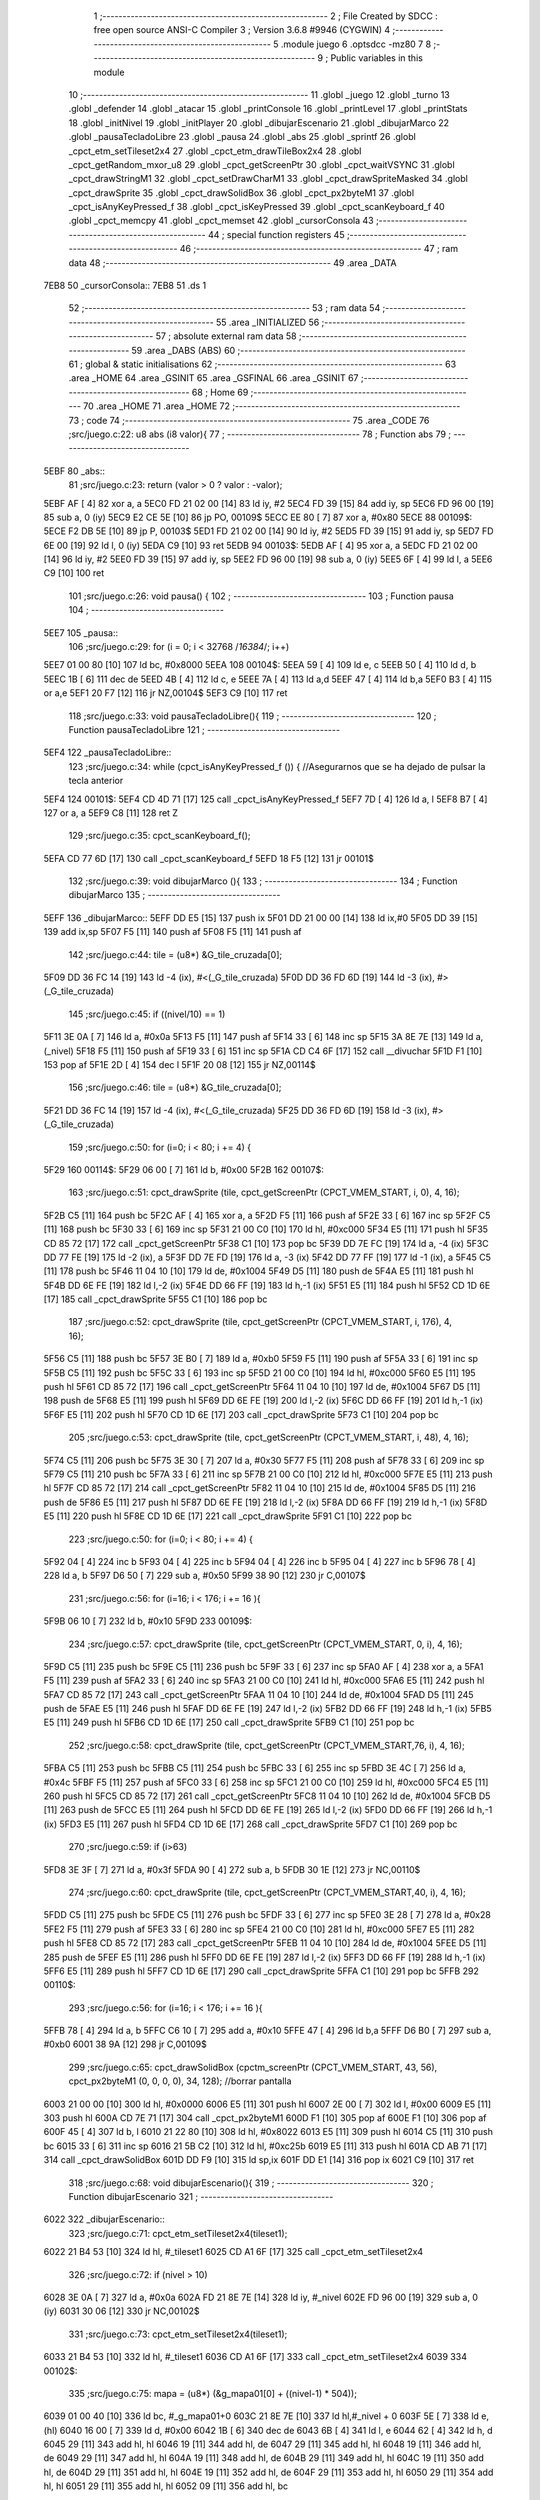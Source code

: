                               1 ;--------------------------------------------------------
                              2 ; File Created by SDCC : free open source ANSI-C Compiler
                              3 ; Version 3.6.8 #9946 (CYGWIN)
                              4 ;--------------------------------------------------------
                              5 	.module juego
                              6 	.optsdcc -mz80
                              7 	
                              8 ;--------------------------------------------------------
                              9 ; Public variables in this module
                             10 ;--------------------------------------------------------
                             11 	.globl _juego
                             12 	.globl _turno
                             13 	.globl _defender
                             14 	.globl _atacar
                             15 	.globl _printConsole
                             16 	.globl _printLevel
                             17 	.globl _printStats
                             18 	.globl _initNivel
                             19 	.globl _initPlayer
                             20 	.globl _dibujarEscenario
                             21 	.globl _dibujarMarco
                             22 	.globl _pausaTecladoLibre
                             23 	.globl _pausa
                             24 	.globl _abs
                             25 	.globl _sprintf
                             26 	.globl _cpct_etm_setTileset2x4
                             27 	.globl _cpct_etm_drawTileBox2x4
                             28 	.globl _cpct_getRandom_mxor_u8
                             29 	.globl _cpct_getScreenPtr
                             30 	.globl _cpct_waitVSYNC
                             31 	.globl _cpct_drawStringM1
                             32 	.globl _cpct_setDrawCharM1
                             33 	.globl _cpct_drawSpriteMasked
                             34 	.globl _cpct_drawSprite
                             35 	.globl _cpct_drawSolidBox
                             36 	.globl _cpct_px2byteM1
                             37 	.globl _cpct_isAnyKeyPressed_f
                             38 	.globl _cpct_isKeyPressed
                             39 	.globl _cpct_scanKeyboard_f
                             40 	.globl _cpct_memcpy
                             41 	.globl _cpct_memset
                             42 	.globl _cursorConsola
                             43 ;--------------------------------------------------------
                             44 ; special function registers
                             45 ;--------------------------------------------------------
                             46 ;--------------------------------------------------------
                             47 ; ram data
                             48 ;--------------------------------------------------------
                             49 	.area _DATA
   7EB8                      50 _cursorConsola::
   7EB8                      51 	.ds 1
                             52 ;--------------------------------------------------------
                             53 ; ram data
                             54 ;--------------------------------------------------------
                             55 	.area _INITIALIZED
                             56 ;--------------------------------------------------------
                             57 ; absolute external ram data
                             58 ;--------------------------------------------------------
                             59 	.area _DABS (ABS)
                             60 ;--------------------------------------------------------
                             61 ; global & static initialisations
                             62 ;--------------------------------------------------------
                             63 	.area _HOME
                             64 	.area _GSINIT
                             65 	.area _GSFINAL
                             66 	.area _GSINIT
                             67 ;--------------------------------------------------------
                             68 ; Home
                             69 ;--------------------------------------------------------
                             70 	.area _HOME
                             71 	.area _HOME
                             72 ;--------------------------------------------------------
                             73 ; code
                             74 ;--------------------------------------------------------
                             75 	.area _CODE
                             76 ;src/juego.c:22: u8 abs (i8 valor){
                             77 ;	---------------------------------
                             78 ; Function abs
                             79 ; ---------------------------------
   5EBF                      80 _abs::
                             81 ;src/juego.c:23: return (valor > 0 ? valor : -valor);
   5EBF AF            [ 4]   82 	xor	a, a
   5EC0 FD 21 02 00   [14]   83 	ld	iy, #2
   5EC4 FD 39         [15]   84 	add	iy, sp
   5EC6 FD 96 00      [19]   85 	sub	a, 0 (iy)
   5EC9 E2 CE 5E      [10]   86 	jp	PO, 00109$
   5ECC EE 80         [ 7]   87 	xor	a, #0x80
   5ECE                      88 00109$:
   5ECE F2 DB 5E      [10]   89 	jp	P, 00103$
   5ED1 FD 21 02 00   [14]   90 	ld	iy, #2
   5ED5 FD 39         [15]   91 	add	iy, sp
   5ED7 FD 6E 00      [19]   92 	ld	l, 0 (iy)
   5EDA C9            [10]   93 	ret
   5EDB                      94 00103$:
   5EDB AF            [ 4]   95 	xor	a, a
   5EDC FD 21 02 00   [14]   96 	ld	iy, #2
   5EE0 FD 39         [15]   97 	add	iy, sp
   5EE2 FD 96 00      [19]   98 	sub	a, 0 (iy)
   5EE5 6F            [ 4]   99 	ld	l, a
   5EE6 C9            [10]  100 	ret
                            101 ;src/juego.c:26: void pausa() {
                            102 ;	---------------------------------
                            103 ; Function pausa
                            104 ; ---------------------------------
   5EE7                     105 _pausa::
                            106 ;src/juego.c:29: for (i = 0; i < 32768 /*16384*/; i++)
   5EE7 01 00 80      [10]  107 	ld	bc, #0x8000
   5EEA                     108 00104$:
   5EEA 59            [ 4]  109 	ld	e, c
   5EEB 50            [ 4]  110 	ld	d, b
   5EEC 1B            [ 6]  111 	dec	de
   5EED 4B            [ 4]  112 	ld	c, e
   5EEE 7A            [ 4]  113 	ld	a,d
   5EEF 47            [ 4]  114 	ld	b,a
   5EF0 B3            [ 4]  115 	or	a,e
   5EF1 20 F7         [12]  116 	jr	NZ,00104$
   5EF3 C9            [10]  117 	ret
                            118 ;src/juego.c:33: void pausaTecladoLibre(){
                            119 ;	---------------------------------
                            120 ; Function pausaTecladoLibre
                            121 ; ---------------------------------
   5EF4                     122 _pausaTecladoLibre::
                            123 ;src/juego.c:34: while (cpct_isAnyKeyPressed_f ()) { //Asegurarnos que se ha dejado de pulsar la tecla anterior 
   5EF4                     124 00101$:
   5EF4 CD 4D 71      [17]  125 	call	_cpct_isAnyKeyPressed_f
   5EF7 7D            [ 4]  126 	ld	a, l
   5EF8 B7            [ 4]  127 	or	a, a
   5EF9 C8            [11]  128 	ret	Z
                            129 ;src/juego.c:35: cpct_scanKeyboard_f();
   5EFA CD 77 6D      [17]  130 	call	_cpct_scanKeyboard_f
   5EFD 18 F5         [12]  131 	jr	00101$
                            132 ;src/juego.c:39: void dibujarMarco (){
                            133 ;	---------------------------------
                            134 ; Function dibujarMarco
                            135 ; ---------------------------------
   5EFF                     136 _dibujarMarco::
   5EFF DD E5         [15]  137 	push	ix
   5F01 DD 21 00 00   [14]  138 	ld	ix,#0
   5F05 DD 39         [15]  139 	add	ix,sp
   5F07 F5            [11]  140 	push	af
   5F08 F5            [11]  141 	push	af
                            142 ;src/juego.c:44: tile = (u8*) &G_tile_cruzada[0];
   5F09 DD 36 FC 14   [19]  143 	ld	-4 (ix), #<(_G_tile_cruzada)
   5F0D DD 36 FD 6D   [19]  144 	ld	-3 (ix), #>(_G_tile_cruzada)
                            145 ;src/juego.c:45: if ((nivel/10) == 1)
   5F11 3E 0A         [ 7]  146 	ld	a, #0x0a
   5F13 F5            [11]  147 	push	af
   5F14 33            [ 6]  148 	inc	sp
   5F15 3A 8E 7E      [13]  149 	ld	a, (_nivel)
   5F18 F5            [11]  150 	push	af
   5F19 33            [ 6]  151 	inc	sp
   5F1A CD C4 6F      [17]  152 	call	__divuchar
   5F1D F1            [10]  153 	pop	af
   5F1E 2D            [ 4]  154 	dec	l
   5F1F 20 08         [12]  155 	jr	NZ,00114$
                            156 ;src/juego.c:46: tile = (u8*) &G_tile_cruzada[0];
   5F21 DD 36 FC 14   [19]  157 	ld	-4 (ix), #<(_G_tile_cruzada)
   5F25 DD 36 FD 6D   [19]  158 	ld	-3 (ix), #>(_G_tile_cruzada)
                            159 ;src/juego.c:50: for (i=0; i < 80; i += 4) {
   5F29                     160 00114$:
   5F29 06 00         [ 7]  161 	ld	b, #0x00
   5F2B                     162 00107$:
                            163 ;src/juego.c:51: cpct_drawSprite (tile,  cpct_getScreenPtr (CPCT_VMEM_START, i,   0), 4, 16);
   5F2B C5            [11]  164 	push	bc
   5F2C AF            [ 4]  165 	xor	a, a
   5F2D F5            [11]  166 	push	af
   5F2E 33            [ 6]  167 	inc	sp
   5F2F C5            [11]  168 	push	bc
   5F30 33            [ 6]  169 	inc	sp
   5F31 21 00 C0      [10]  170 	ld	hl, #0xc000
   5F34 E5            [11]  171 	push	hl
   5F35 CD 85 72      [17]  172 	call	_cpct_getScreenPtr
   5F38 C1            [10]  173 	pop	bc
   5F39 DD 7E FC      [19]  174 	ld	a, -4 (ix)
   5F3C DD 77 FE      [19]  175 	ld	-2 (ix), a
   5F3F DD 7E FD      [19]  176 	ld	a, -3 (ix)
   5F42 DD 77 FF      [19]  177 	ld	-1 (ix), a
   5F45 C5            [11]  178 	push	bc
   5F46 11 04 10      [10]  179 	ld	de, #0x1004
   5F49 D5            [11]  180 	push	de
   5F4A E5            [11]  181 	push	hl
   5F4B DD 6E FE      [19]  182 	ld	l,-2 (ix)
   5F4E DD 66 FF      [19]  183 	ld	h,-1 (ix)
   5F51 E5            [11]  184 	push	hl
   5F52 CD 1D 6E      [17]  185 	call	_cpct_drawSprite
   5F55 C1            [10]  186 	pop	bc
                            187 ;src/juego.c:52: cpct_drawSprite (tile,  cpct_getScreenPtr (CPCT_VMEM_START, i, 176), 4, 16);
   5F56 C5            [11]  188 	push	bc
   5F57 3E B0         [ 7]  189 	ld	a, #0xb0
   5F59 F5            [11]  190 	push	af
   5F5A 33            [ 6]  191 	inc	sp
   5F5B C5            [11]  192 	push	bc
   5F5C 33            [ 6]  193 	inc	sp
   5F5D 21 00 C0      [10]  194 	ld	hl, #0xc000
   5F60 E5            [11]  195 	push	hl
   5F61 CD 85 72      [17]  196 	call	_cpct_getScreenPtr
   5F64 11 04 10      [10]  197 	ld	de, #0x1004
   5F67 D5            [11]  198 	push	de
   5F68 E5            [11]  199 	push	hl
   5F69 DD 6E FE      [19]  200 	ld	l,-2 (ix)
   5F6C DD 66 FF      [19]  201 	ld	h,-1 (ix)
   5F6F E5            [11]  202 	push	hl
   5F70 CD 1D 6E      [17]  203 	call	_cpct_drawSprite
   5F73 C1            [10]  204 	pop	bc
                            205 ;src/juego.c:53: cpct_drawSprite (tile,  cpct_getScreenPtr (CPCT_VMEM_START, i,  48), 4, 16);
   5F74 C5            [11]  206 	push	bc
   5F75 3E 30         [ 7]  207 	ld	a, #0x30
   5F77 F5            [11]  208 	push	af
   5F78 33            [ 6]  209 	inc	sp
   5F79 C5            [11]  210 	push	bc
   5F7A 33            [ 6]  211 	inc	sp
   5F7B 21 00 C0      [10]  212 	ld	hl, #0xc000
   5F7E E5            [11]  213 	push	hl
   5F7F CD 85 72      [17]  214 	call	_cpct_getScreenPtr
   5F82 11 04 10      [10]  215 	ld	de, #0x1004
   5F85 D5            [11]  216 	push	de
   5F86 E5            [11]  217 	push	hl
   5F87 DD 6E FE      [19]  218 	ld	l,-2 (ix)
   5F8A DD 66 FF      [19]  219 	ld	h,-1 (ix)
   5F8D E5            [11]  220 	push	hl
   5F8E CD 1D 6E      [17]  221 	call	_cpct_drawSprite
   5F91 C1            [10]  222 	pop	bc
                            223 ;src/juego.c:50: for (i=0; i < 80; i += 4) {
   5F92 04            [ 4]  224 	inc	b
   5F93 04            [ 4]  225 	inc	b
   5F94 04            [ 4]  226 	inc	b
   5F95 04            [ 4]  227 	inc	b
   5F96 78            [ 4]  228 	ld	a, b
   5F97 D6 50         [ 7]  229 	sub	a, #0x50
   5F99 38 90         [12]  230 	jr	C,00107$
                            231 ;src/juego.c:56: for (i=16; i < 176; i += 16 ){
   5F9B 06 10         [ 7]  232 	ld	b, #0x10
   5F9D                     233 00109$:
                            234 ;src/juego.c:57: cpct_drawSprite (tile,  cpct_getScreenPtr (CPCT_VMEM_START, 0, i), 4, 16);
   5F9D C5            [11]  235 	push	bc
   5F9E C5            [11]  236 	push	bc
   5F9F 33            [ 6]  237 	inc	sp
   5FA0 AF            [ 4]  238 	xor	a, a
   5FA1 F5            [11]  239 	push	af
   5FA2 33            [ 6]  240 	inc	sp
   5FA3 21 00 C0      [10]  241 	ld	hl, #0xc000
   5FA6 E5            [11]  242 	push	hl
   5FA7 CD 85 72      [17]  243 	call	_cpct_getScreenPtr
   5FAA 11 04 10      [10]  244 	ld	de, #0x1004
   5FAD D5            [11]  245 	push	de
   5FAE E5            [11]  246 	push	hl
   5FAF DD 6E FE      [19]  247 	ld	l,-2 (ix)
   5FB2 DD 66 FF      [19]  248 	ld	h,-1 (ix)
   5FB5 E5            [11]  249 	push	hl
   5FB6 CD 1D 6E      [17]  250 	call	_cpct_drawSprite
   5FB9 C1            [10]  251 	pop	bc
                            252 ;src/juego.c:58: cpct_drawSprite (tile,  cpct_getScreenPtr (CPCT_VMEM_START,76, i), 4, 16);	
   5FBA C5            [11]  253 	push	bc
   5FBB C5            [11]  254 	push	bc
   5FBC 33            [ 6]  255 	inc	sp
   5FBD 3E 4C         [ 7]  256 	ld	a, #0x4c
   5FBF F5            [11]  257 	push	af
   5FC0 33            [ 6]  258 	inc	sp
   5FC1 21 00 C0      [10]  259 	ld	hl, #0xc000
   5FC4 E5            [11]  260 	push	hl
   5FC5 CD 85 72      [17]  261 	call	_cpct_getScreenPtr
   5FC8 11 04 10      [10]  262 	ld	de, #0x1004
   5FCB D5            [11]  263 	push	de
   5FCC E5            [11]  264 	push	hl
   5FCD DD 6E FE      [19]  265 	ld	l,-2 (ix)
   5FD0 DD 66 FF      [19]  266 	ld	h,-1 (ix)
   5FD3 E5            [11]  267 	push	hl
   5FD4 CD 1D 6E      [17]  268 	call	_cpct_drawSprite
   5FD7 C1            [10]  269 	pop	bc
                            270 ;src/juego.c:59: if (i>63)
   5FD8 3E 3F         [ 7]  271 	ld	a, #0x3f
   5FDA 90            [ 4]  272 	sub	a, b
   5FDB 30 1E         [12]  273 	jr	NC,00110$
                            274 ;src/juego.c:60: cpct_drawSprite (tile,  cpct_getScreenPtr (CPCT_VMEM_START,40, i), 4, 16);
   5FDD C5            [11]  275 	push	bc
   5FDE C5            [11]  276 	push	bc
   5FDF 33            [ 6]  277 	inc	sp
   5FE0 3E 28         [ 7]  278 	ld	a, #0x28
   5FE2 F5            [11]  279 	push	af
   5FE3 33            [ 6]  280 	inc	sp
   5FE4 21 00 C0      [10]  281 	ld	hl, #0xc000
   5FE7 E5            [11]  282 	push	hl
   5FE8 CD 85 72      [17]  283 	call	_cpct_getScreenPtr
   5FEB 11 04 10      [10]  284 	ld	de, #0x1004
   5FEE D5            [11]  285 	push	de
   5FEF E5            [11]  286 	push	hl
   5FF0 DD 6E FE      [19]  287 	ld	l,-2 (ix)
   5FF3 DD 66 FF      [19]  288 	ld	h,-1 (ix)
   5FF6 E5            [11]  289 	push	hl
   5FF7 CD 1D 6E      [17]  290 	call	_cpct_drawSprite
   5FFA C1            [10]  291 	pop	bc
   5FFB                     292 00110$:
                            293 ;src/juego.c:56: for (i=16; i < 176; i += 16 ){
   5FFB 78            [ 4]  294 	ld	a, b
   5FFC C6 10         [ 7]  295 	add	a, #0x10
   5FFE 47            [ 4]  296 	ld	b,a
   5FFF D6 B0         [ 7]  297 	sub	a, #0xb0
   6001 38 9A         [12]  298 	jr	C,00109$
                            299 ;src/juego.c:65: cpct_drawSolidBox (cpctm_screenPtr (CPCT_VMEM_START, 43, 56), cpct_px2byteM1 (0, 0, 0, 0), 34, 128); //borrar pantalla
   6003 21 00 00      [10]  300 	ld	hl, #0x0000
   6006 E5            [11]  301 	push	hl
   6007 2E 00         [ 7]  302 	ld	l, #0x00
   6009 E5            [11]  303 	push	hl
   600A CD 7E 71      [17]  304 	call	_cpct_px2byteM1
   600D F1            [10]  305 	pop	af
   600E F1            [10]  306 	pop	af
   600F 45            [ 4]  307 	ld	b, l
   6010 21 22 80      [10]  308 	ld	hl, #0x8022
   6013 E5            [11]  309 	push	hl
   6014 C5            [11]  310 	push	bc
   6015 33            [ 6]  311 	inc	sp
   6016 21 5B C2      [10]  312 	ld	hl, #0xc25b
   6019 E5            [11]  313 	push	hl
   601A CD AB 71      [17]  314 	call	_cpct_drawSolidBox
   601D DD F9         [10]  315 	ld	sp,ix
   601F DD E1         [14]  316 	pop	ix
   6021 C9            [10]  317 	ret
                            318 ;src/juego.c:68: void dibujarEscenario(){
                            319 ;	---------------------------------
                            320 ; Function dibujarEscenario
                            321 ; ---------------------------------
   6022                     322 _dibujarEscenario::
                            323 ;src/juego.c:71: cpct_etm_setTileset2x4(tileset1);
   6022 21 B4 53      [10]  324 	ld	hl, #_tileset1
   6025 CD A1 6F      [17]  325 	call	_cpct_etm_setTileset2x4
                            326 ;src/juego.c:72: if (nivel > 10)
   6028 3E 0A         [ 7]  327 	ld	a, #0x0a
   602A FD 21 8E 7E   [14]  328 	ld	iy, #_nivel
   602E FD 96 00      [19]  329 	sub	a, 0 (iy)
   6031 30 06         [12]  330 	jr	NC,00102$
                            331 ;src/juego.c:73: cpct_etm_setTileset2x4(tileset1);
   6033 21 B4 53      [10]  332 	ld	hl, #_tileset1
   6036 CD A1 6F      [17]  333 	call	_cpct_etm_setTileset2x4
   6039                     334 00102$:
                            335 ;src/juego.c:75: mapa = (u8*) (&g_mapa01[0] + ((nivel-1) * 504));
   6039 01 00 40      [10]  336 	ld	bc, #_g_mapa01+0
   603C 21 8E 7E      [10]  337 	ld	hl,#_nivel + 0
   603F 5E            [ 7]  338 	ld	e, (hl)
   6040 16 00         [ 7]  339 	ld	d, #0x00
   6042 1B            [ 6]  340 	dec	de
   6043 6B            [ 4]  341 	ld	l, e
   6044 62            [ 4]  342 	ld	h, d
   6045 29            [11]  343 	add	hl, hl
   6046 19            [11]  344 	add	hl, de
   6047 29            [11]  345 	add	hl, hl
   6048 19            [11]  346 	add	hl, de
   6049 29            [11]  347 	add	hl, hl
   604A 19            [11]  348 	add	hl, de
   604B 29            [11]  349 	add	hl, hl
   604C 19            [11]  350 	add	hl, de
   604D 29            [11]  351 	add	hl, hl
   604E 19            [11]  352 	add	hl, de
   604F 29            [11]  353 	add	hl, hl
   6050 29            [11]  354 	add	hl, hl
   6051 29            [11]  355 	add	hl, hl
   6052 09            [11]  356 	add	hl, bc
                            357 ;src/juego.c:77: cpct_etm_drawTilemap2x4 ( g_mapa01_W, g_mapa01_H , INICIO_AREA_JUEGO, mapa);
   6053 E5            [11]  358 	push	hl
   6054 21 84 C2      [10]  359 	ld	hl, #0xc284
   6057 E5            [11]  360 	push	hl
   6058 21 1C 12      [10]  361 	ld	hl, #0x121c
   605B E5            [11]  362 	push	hl
   605C 2E 00         [ 7]  363 	ld	l, #0x00
   605E E5            [11]  364 	push	hl
   605F AF            [ 4]  365 	xor	a, a
   6060 F5            [11]  366 	push	af
   6061 33            [ 6]  367 	inc	sp
   6062 CD 12 6F      [17]  368 	call	_cpct_etm_drawTileBox2x4
   6065 C9            [10]  369 	ret
                            370 ;src/juego.c:80: void initPlayer(){
                            371 ;	---------------------------------
                            372 ; Function initPlayer
                            373 ; ---------------------------------
   6066                     374 _initPlayer::
                            375 ;src/juego.c:81: strcpy(entidad[0].name,"Don Mendo");
   6066 11 52 7E      [10]  376 	ld	de, #_entidad
   6069 21 A1 60      [10]  377 	ld	hl, #___str_0
   606C AF            [ 4]  378 	xor	a, a
   606D                     379 00103$:
   606D BE            [ 7]  380 	cp	a, (hl)
   606E ED A0         [16]  381 	ldi
   6070 20 FB         [12]  382 	jr	NZ, 00103$
                            383 ;src/juego.c:82: entidad[0].max_energy = 99;
   6072 21 5D 7E      [10]  384 	ld	hl, #_entidad + 11
   6075 36 63         [10]  385 	ld	(hl), #0x63
                            386 ;src/juego.c:83: entidad[0].energy = entidad[0].max_energy;
   6077 01 5C 7E      [10]  387 	ld	bc, #_entidad + 10
   607A 7E            [ 7]  388 	ld	a, (hl)
   607B 02            [ 7]  389 	ld	(bc), a
                            390 ;src/juego.c:84: entidad[0].attack = 30;
   607C 21 5E 7E      [10]  391 	ld	hl, #(_entidad + 0x000c)
   607F 36 1E         [10]  392 	ld	(hl), #0x1e
                            393 ;src/juego.c:85: entidad[0].force = 6;
   6081 21 5F 7E      [10]  394 	ld	hl, #(_entidad + 0x000d)
   6084 36 06         [10]  395 	ld	(hl), #0x06
                            396 ;src/juego.c:86: entidad[0].defense = 15;
   6086 21 60 7E      [10]  397 	ld	hl, #(_entidad + 0x000e)
   6089 36 0F         [10]  398 	ld	(hl), #0x0f
                            399 ;src/juego.c:87: entidad[0].pos_x = 8;
   608B 21 61 7E      [10]  400 	ld	hl, #(_entidad + 0x000f)
   608E 36 08         [10]  401 	ld	(hl), #0x08
                            402 ;src/juego.c:88: entidad[0].pos_x_ant = 8;
   6090 21 62 7E      [10]  403 	ld	hl, #(_entidad + 0x0010)
   6093 36 08         [10]  404 	ld	(hl), #0x08
                            405 ;src/juego.c:89: entidad[0].pos_y = 24;
   6095 21 63 7E      [10]  406 	ld	hl, #(_entidad + 0x0011)
   6098 36 18         [10]  407 	ld	(hl), #0x18
                            408 ;src/juego.c:90: entidad[0].sprite = (u8*) &G_mendo[0];
   609A 21 54 6B      [10]  409 	ld	hl, #_G_mendo
   609D 22 64 7E      [16]  410 	ld	((_entidad + 0x0012)), hl
   60A0 C9            [10]  411 	ret
   60A1                     412 ___str_0:
   60A1 44 6F 6E 20 4D 65   413 	.ascii "Don Mendo"
        6E 64 6F
   60AA 00                  414 	.db 0x00
                            415 ;src/juego.c:93: void initNivel(){
                            416 ;	---------------------------------
                            417 ; Function initNivel
                            418 ; ---------------------------------
   60AB                     419 _initNivel::
                            420 ;src/juego.c:95: entidad[1].max_energy = 0;
   60AB 21 71 7E      [10]  421 	ld	hl, #(_entidad + 0x001f)
   60AE 36 00         [10]  422 	ld	(hl), #0x00
                            423 ;src/juego.c:96: entidad[1].pos_x_ant = 4;
   60B0 21 76 7E      [10]  424 	ld	hl, #(_entidad + 0x0024)
   60B3 36 04         [10]  425 	ld	(hl), #0x04
                            426 ;src/juego.c:97: entidad[2].max_energy = 0;
   60B5 21 85 7E      [10]  427 	ld	hl, #(_entidad + 0x0033)
   60B8 36 00         [10]  428 	ld	(hl), #0x00
                            429 ;src/juego.c:98: entidad[2].pos_x_ant = 4;
   60BA 21 8A 7E      [10]  430 	ld	hl, #(_entidad + 0x0038)
   60BD 36 04         [10]  431 	ld	(hl), #0x04
                            432 ;src/juego.c:102: if (nivel == 1) {
   60BF 3A 8E 7E      [13]  433 	ld	a,(#_nivel + 0)
   60C2 3D            [ 4]  434 	dec	a
   60C3 20 0F         [12]  435 	jr	NZ,00102$
                            436 ;src/juego.c:103: cpct_memcpy (&entidad[1],&SoldadoArabe,sizeof(TStats));
   60C5 21 14 00      [10]  437 	ld	hl, #0x0014
   60C8 E5            [11]  438 	push	hl
   60C9 21 97 5C      [10]  439 	ld	hl, #_SoldadoArabe
   60CC E5            [11]  440 	push	hl
   60CD 21 66 7E      [10]  441 	ld	hl, #(_entidad + 0x0014)
   60D0 E5            [11]  442 	push	hl
   60D1 CD 68 71      [17]  443 	call	_cpct_memcpy
   60D4                     444 00102$:
                            445 ;src/juego.c:105: if (nivel == 2) {
   60D4 3A 8E 7E      [13]  446 	ld	a,(#_nivel + 0)
   60D7 D6 02         [ 7]  447 	sub	a, #0x02
   60D9 20 23         [12]  448 	jr	NZ,00104$
                            449 ;src/juego.c:106: cpct_memcpy (&entidad[1],&SoldadoArabe,sizeof(TStats));
   60DB 21 14 00      [10]  450 	ld	hl, #0x0014
   60DE E5            [11]  451 	push	hl
   60DF 21 97 5C      [10]  452 	ld	hl, #_SoldadoArabe
   60E2 E5            [11]  453 	push	hl
   60E3 21 66 7E      [10]  454 	ld	hl, #(_entidad + 0x0014)
   60E6 E5            [11]  455 	push	hl
   60E7 CD 68 71      [17]  456 	call	_cpct_memcpy
                            457 ;src/juego.c:107: cpct_memcpy (&entidad[2],&SoldadoArabe,sizeof(TStats));
   60EA 21 14 00      [10]  458 	ld	hl, #0x0014
   60ED E5            [11]  459 	push	hl
   60EE 21 97 5C      [10]  460 	ld	hl, #_SoldadoArabe
   60F1 E5            [11]  461 	push	hl
   60F2 21 7A 7E      [10]  462 	ld	hl, #(_entidad + 0x0028)
   60F5 E5            [11]  463 	push	hl
   60F6 CD 68 71      [17]  464 	call	_cpct_memcpy
                            465 ;src/juego.c:108: entidad[2].pos_x = 36;
   60F9 21 89 7E      [10]  466 	ld	hl, #(_entidad + 0x0037)
   60FC 36 24         [10]  467 	ld	(hl), #0x24
   60FE                     468 00104$:
                            469 ;src/juego.c:111: entidad[1].pos_y = 32;
   60FE 21 77 7E      [10]  470 	ld	hl, #(_entidad + 0x0025)
   6101 36 20         [10]  471 	ld	(hl), #0x20
                            472 ;src/juego.c:112: entidad[2].pos_y = 40;
   6103 21 8B 7E      [10]  473 	ld	hl, #(_entidad + 0x0039)
   6106 36 28         [10]  474 	ld	(hl), #0x28
                            475 ;src/juego.c:113: entidad[1].energy = entidad[1].max_energy;
   6108 01 70 7E      [10]  476 	ld	bc, #_entidad + 30
   610B 3A 71 7E      [13]  477 	ld	a, (#(_entidad + 0x001f) + 0)
   610E 02            [ 7]  478 	ld	(bc), a
                            479 ;src/juego.c:114: entidad[2].energy = entidad[2].max_energy;
   610F 01 84 7E      [10]  480 	ld	bc, #_entidad + 50
   6112 3A 85 7E      [13]  481 	ld	a, (#(_entidad + 0x0033) + 0)
   6115 02            [ 7]  482 	ld	(bc), a
   6116 C9            [10]  483 	ret
                            484 ;src/juego.c:117: void printStats(TStats *a) {
                            485 ;	---------------------------------
                            486 ; Function printStats
                            487 ; ---------------------------------
   6117                     488 _printStats::
   6117 DD E5         [15]  489 	push	ix
   6119 DD 21 00 00   [14]  490 	ld	ix,#0
   611D DD 39         [15]  491 	add	ix,sp
   611F 21 D6 FF      [10]  492 	ld	hl, #-42
   6122 39            [11]  493 	add	hl, sp
   6123 F9            [ 6]  494 	ld	sp, hl
                            495 ;src/juego.c:120: cpct_setDrawCharM1(2, 0);
   6124 21 02 00      [10]  496 	ld	hl, #0x0002
   6127 E5            [11]  497 	push	hl
   6128 CD A5 72      [17]  498 	call	_cpct_setDrawCharM1
                            499 ;src/juego.c:121: sprintf(temp, "                                    ");
   612B 11 B7 61      [10]  500 	ld	de, #___str_1+0
   612E 21 00 00      [10]  501 	ld	hl, #0x0000
   6131 39            [11]  502 	add	hl, sp
   6132 DD 75 FE      [19]  503 	ld	-2 (ix), l
   6135 DD 74 FF      [19]  504 	ld	-1 (ix), h
   6138 D5            [11]  505 	push	de
   6139 E5            [11]  506 	push	hl
   613A CD DF 70      [17]  507 	call	_sprintf
   613D F1            [10]  508 	pop	af
   613E F1            [10]  509 	pop	af
                            510 ;src/juego.c:122: if (a->energy)
   613F DD 4E 04      [19]  511 	ld	c,4 (ix)
   6142 DD 46 05      [19]  512 	ld	b,5 (ix)
   6145 C5            [11]  513 	push	bc
   6146 FD E1         [14]  514 	pop	iy
   6148 FD 5E 0A      [19]  515 	ld	e, 10 (iy)
   614B 7B            [ 4]  516 	ld	a, e
   614C B7            [ 4]  517 	or	a, a
   614D 28 45         [12]  518 	jr	Z,00102$
                            519 ;src/juego.c:123: sprintf(temp, "%-9s=> HP:%02d. ATT: %02d. DEF: %02d",a->name, a->energy,a->attack,a->defense);
   614F C5            [11]  520 	push	bc
   6150 FD E1         [14]  521 	pop	iy
   6152 FD 6E 0E      [19]  522 	ld	l, 14 (iy)
   6155 DD 75 FC      [19]  523 	ld	-4 (ix), l
   6158 DD 36 FD 00   [19]  524 	ld	-3 (ix), #0x00
   615C C5            [11]  525 	push	bc
   615D FD E1         [14]  526 	pop	iy
   615F FD 6E 0C      [19]  527 	ld	l, 12 (iy)
   6162 DD 75 FA      [19]  528 	ld	-6 (ix), l
   6165 DD 36 FB 00   [19]  529 	ld	-5 (ix), #0x00
   6169 16 00         [ 7]  530 	ld	d, #0x00
   616B DD 6E FE      [19]  531 	ld	l,-2 (ix)
   616E DD 66 FF      [19]  532 	ld	h,-1 (ix)
   6171 E5            [11]  533 	push	hl
   6172 FD E1         [14]  534 	pop	iy
   6174 C5            [11]  535 	push	bc
   6175 DD 6E FC      [19]  536 	ld	l,-4 (ix)
   6178 DD 66 FD      [19]  537 	ld	h,-3 (ix)
   617B E5            [11]  538 	push	hl
   617C DD 6E FA      [19]  539 	ld	l,-6 (ix)
   617F DD 66 FB      [19]  540 	ld	h,-5 (ix)
   6182 E5            [11]  541 	push	hl
   6183 D5            [11]  542 	push	de
   6184 C5            [11]  543 	push	bc
   6185 21 DC 61      [10]  544 	ld	hl, #___str_2
   6188 E5            [11]  545 	push	hl
   6189 FD E5         [15]  546 	push	iy
   618B CD DF 70      [17]  547 	call	_sprintf
   618E 21 0C 00      [10]  548 	ld	hl, #12
   6191 39            [11]  549 	add	hl, sp
   6192 F9            [ 6]  550 	ld	sp, hl
   6193 C1            [10]  551 	pop	bc
   6194                     552 00102$:
                            553 ;src/juego.c:125: cpct_drawStringM1(temp, cpct_getScreenPtr(CPCT_VMEM_START, 4, a->pos_y));
   6194 C5            [11]  554 	push	bc
   6195 FD E1         [14]  555 	pop	iy
   6197 FD 46 11      [19]  556 	ld	b, 17 (iy)
   619A C5            [11]  557 	push	bc
   619B 33            [ 6]  558 	inc	sp
   619C 3E 04         [ 7]  559 	ld	a, #0x04
   619E F5            [11]  560 	push	af
   619F 33            [ 6]  561 	inc	sp
   61A0 21 00 C0      [10]  562 	ld	hl, #0xc000
   61A3 E5            [11]  563 	push	hl
   61A4 CD 85 72      [17]  564 	call	_cpct_getScreenPtr
   61A7 DD 4E FE      [19]  565 	ld	c,-2 (ix)
   61AA DD 46 FF      [19]  566 	ld	b,-1 (ix)
   61AD E5            [11]  567 	push	hl
   61AE C5            [11]  568 	push	bc
   61AF CD ED 6D      [17]  569 	call	_cpct_drawStringM1
   61B2 DD F9         [10]  570 	ld	sp, ix
   61B4 DD E1         [14]  571 	pop	ix
   61B6 C9            [10]  572 	ret
   61B7                     573 ___str_1:
   61B7 20 20 20 20 20 20   574 	.ascii "                                    "
        20 20 20 20 20 20
        20 20 20 20 20 20
        20 20 20 20 20 20
        20 20 20 20 20 20
        20 20 20 20 20 20
   61DB 00                  575 	.db 0x00
   61DC                     576 ___str_2:
   61DC 25 2D 39 73 3D 3E   577 	.ascii "%-9s=> HP:%02d. ATT: %02d. DEF: %02d"
        20 48 50 3A 25 30
        32 64 2E 20 41 54
        54 3A 20 25 30 32
        64 2E 20 44 45 46
        3A 20 25 30 32 64
   6200 00                  578 	.db 0x00
                            579 ;src/juego.c:128: void printLevel() {
                            580 ;	---------------------------------
                            581 ; Function printLevel
                            582 ; ---------------------------------
   6201                     583 _printLevel::
   6201 DD E5         [15]  584 	push	ix
   6203 DD 21 00 00   [14]  585 	ld	ix,#0
   6207 DD 39         [15]  586 	add	ix,sp
   6209 21 D8 FF      [10]  587 	ld	hl, #-40
   620C 39            [11]  588 	add	hl, sp
   620D F9            [ 6]  589 	ld	sp, hl
                            590 ;src/juego.c:131: sprintf(temp, "LEVEL: %02d",nivel);
   620E 21 8E 7E      [10]  591 	ld	hl,#_nivel + 0
   6211 5E            [ 7]  592 	ld	e, (hl)
   6212 16 00         [ 7]  593 	ld	d, #0x00
   6214 21 00 00      [10]  594 	ld	hl, #0x0000
   6217 39            [11]  595 	add	hl, sp
   6218 4D            [ 4]  596 	ld	c, l
   6219 44            [ 4]  597 	ld	b, h
   621A E5            [11]  598 	push	hl
   621B D5            [11]  599 	push	de
   621C 11 3E 62      [10]  600 	ld	de, #___str_3
   621F D5            [11]  601 	push	de
   6220 C5            [11]  602 	push	bc
   6221 CD DF 70      [17]  603 	call	_sprintf
   6224 21 06 00      [10]  604 	ld	hl, #6
   6227 39            [11]  605 	add	hl, sp
   6228 F9            [ 6]  606 	ld	sp, hl
   6229 01 02 00      [10]  607 	ld	bc, #0x0002
   622C C5            [11]  608 	push	bc
   622D CD A5 72      [17]  609 	call	_cpct_setDrawCharM1
   6230 E1            [10]  610 	pop	hl
                            611 ;src/juego.c:133: cpct_drawStringM1(temp, cpctm_screenPtr(CPCT_VMEM_START, 4, 16));
   6231 01 A4 C0      [10]  612 	ld	bc, #0xc0a4
   6234 C5            [11]  613 	push	bc
   6235 E5            [11]  614 	push	hl
   6236 CD ED 6D      [17]  615 	call	_cpct_drawStringM1
   6239 DD F9         [10]  616 	ld	sp, ix
   623B DD E1         [14]  617 	pop	ix
   623D C9            [10]  618 	ret
   623E                     619 ___str_3:
   623E 4C 45 56 45 4C 3A   620 	.ascii "LEVEL: %02d"
        20 25 30 32 64
   6249 00                  621 	.db 0x00
                            622 ;src/juego.c:136: void printConsole  (void* string, u8 pen, u8 bground) {
                            623 ;	---------------------------------
                            624 ; Function printConsole
                            625 ; ---------------------------------
   624A                     626 _printConsole::
                            627 ;src/juego.c:137: if (cursorConsola > 175){
   624A 3E AF         [ 7]  628 	ld	a, #0xaf
   624C FD 21 B8 7E   [14]  629 	ld	iy, #_cursorConsola
   6250 FD 96 00      [19]  630 	sub	a, 0 (iy)
   6253 30 25         [12]  631 	jr	NC,00102$
                            632 ;src/juego.c:139: pausa();
   6255 CD E7 5E      [17]  633 	call	_pausa
                            634 ;src/juego.c:140: cpct_drawSolidBox (cpctm_screenPtr (CPCT_VMEM_START, 43, 56), cpct_px2byteM1 (0, 0, 0, 0), 34, 128); //borrar pantalla
   6258 21 00 00      [10]  635 	ld	hl, #0x0000
   625B E5            [11]  636 	push	hl
   625C 2E 00         [ 7]  637 	ld	l, #0x00
   625E E5            [11]  638 	push	hl
   625F CD 7E 71      [17]  639 	call	_cpct_px2byteM1
   6262 F1            [10]  640 	pop	af
   6263 F1            [10]  641 	pop	af
   6264 45            [ 4]  642 	ld	b, l
   6265 21 22 80      [10]  643 	ld	hl, #0x8022
   6268 E5            [11]  644 	push	hl
   6269 C5            [11]  645 	push	bc
   626A 33            [ 6]  646 	inc	sp
   626B 21 5B C2      [10]  647 	ld	hl, #0xc25b
   626E E5            [11]  648 	push	hl
   626F CD AB 71      [17]  649 	call	_cpct_drawSolidBox
   6272 F1            [10]  650 	pop	af
   6273 F1            [10]  651 	pop	af
   6274 33            [ 6]  652 	inc	sp
                            653 ;src/juego.c:141: cursorConsola = 64;
   6275 21 B8 7E      [10]  654 	ld	hl,#_cursorConsola + 0
   6278 36 40         [10]  655 	ld	(hl), #0x40
   627A                     656 00102$:
                            657 ;src/juego.c:144: cpct_setDrawCharM1(pen, bground);
   627A 21 05 00      [10]  658 	ld	hl, #5+0
   627D 39            [11]  659 	add	hl, sp
   627E 7E            [ 7]  660 	ld	a, (hl)
   627F F5            [11]  661 	push	af
   6280 33            [ 6]  662 	inc	sp
   6281 21 05 00      [10]  663 	ld	hl, #5+0
   6284 39            [11]  664 	add	hl, sp
   6285 7E            [ 7]  665 	ld	a, (hl)
   6286 F5            [11]  666 	push	af
   6287 33            [ 6]  667 	inc	sp
   6288 CD A5 72      [17]  668 	call	_cpct_setDrawCharM1
                            669 ;src/juego.c:145: cpct_drawStringM1(string, cpct_getScreenPtr(CPCT_VMEM_START, 44, cursorConsola));
   628B 3A B8 7E      [13]  670 	ld	a, (_cursorConsola)
   628E 57            [ 4]  671 	ld	d,a
   628F 1E 2C         [ 7]  672 	ld	e,#0x2c
   6291 D5            [11]  673 	push	de
   6292 21 00 C0      [10]  674 	ld	hl, #0xc000
   6295 E5            [11]  675 	push	hl
   6296 CD 85 72      [17]  676 	call	_cpct_getScreenPtr
   6299 D1            [10]  677 	pop	de
   629A C1            [10]  678 	pop	bc
   629B C5            [11]  679 	push	bc
   629C D5            [11]  680 	push	de
   629D E5            [11]  681 	push	hl
   629E C5            [11]  682 	push	bc
   629F CD ED 6D      [17]  683 	call	_cpct_drawStringM1
                            684 ;src/juego.c:146: cursorConsola +=8;
   62A2 21 B8 7E      [10]  685 	ld	hl, #_cursorConsola
   62A5 7E            [ 7]  686 	ld	a, (hl)
   62A6 C6 08         [ 7]  687 	add	a, #0x08
   62A8 77            [ 7]  688 	ld	(hl), a
   62A9 C9            [10]  689 	ret
                            690 ;src/juego.c:149: void atacar(TStats *a, TStats *b) {
                            691 ;	---------------------------------
                            692 ; Function atacar
                            693 ; ---------------------------------
   62AA                     694 _atacar::
   62AA DD E5         [15]  695 	push	ix
   62AC DD 21 00 00   [14]  696 	ld	ix,#0
   62B0 DD 39         [15]  697 	add	ix,sp
   62B2 21 E6 FF      [10]  698 	ld	hl, #-26
   62B5 39            [11]  699 	add	hl, sp
   62B6 F9            [ 6]  700 	ld	sp, hl
                            701 ;src/juego.c:153: pen = 0;
   62B7 DD 36 FB 00   [19]  702 	ld	-5 (ix), #0x00
                            703 ;src/juego.c:154: bg = 2;
   62BB DD 36 FA 02   [19]  704 	ld	-6 (ix), #0x02
                            705 ;src/juego.c:155: if ((u16) a->sprite == (u16) G_mendo)  {
   62BF DD 4E 04      [19]  706 	ld	c,4 (ix)
   62C2 DD 46 05      [19]  707 	ld	b,5 (ix)
   62C5 69            [ 4]  708 	ld	l, c
   62C6 60            [ 4]  709 	ld	h, b
   62C7 11 12 00      [10]  710 	ld	de, #0x0012
   62CA 19            [11]  711 	add	hl, de
   62CB 5E            [ 7]  712 	ld	e, (hl)
   62CC 23            [ 6]  713 	inc	hl
   62CD 56            [ 7]  714 	ld	d, (hl)
   62CE DD 36 FE 54   [19]  715 	ld	-2 (ix), #<(_G_mendo)
   62D2 DD 36 FF 6B   [19]  716 	ld	-1 (ix), #>(_G_mendo)
   62D6 7B            [ 4]  717 	ld	a, e
   62D7 DD 96 FE      [19]  718 	sub	a, -2 (ix)
   62DA 20 0E         [12]  719 	jr	NZ,00102$
   62DC 7A            [ 4]  720 	ld	a, d
   62DD DD 96 FF      [19]  721 	sub	a, -1 (ix)
   62E0 20 08         [12]  722 	jr	NZ,00102$
                            723 ;src/juego.c:156: pen = 2;
   62E2 DD 36 FB 02   [19]  724 	ld	-5 (ix), #0x02
                            725 ;src/juego.c:157: bg = 0;
   62E6 DD 36 FA 00   [19]  726 	ld	-6 (ix), #0x00
   62EA                     727 00102$:
                            728 ;src/juego.c:161: ataque = a->attack + (2*(cpct_rand()%a->force)) - a->force;
   62EA C5            [11]  729 	push	bc
   62EB FD E1         [14]  730 	pop	iy
   62ED FD 7E 0C      [19]  731 	ld	a, 12 (iy)
   62F0 DD 77 FE      [19]  732 	ld	-2 (ix), a
   62F3 C5            [11]  733 	push	bc
   62F4 CD 15 70      [17]  734 	call	_cpct_getRandom_mxor_u8
   62F7 5D            [ 4]  735 	ld	e, l
   62F8 C1            [10]  736 	pop	bc
   62F9 C5            [11]  737 	push	bc
   62FA FD E1         [14]  738 	pop	iy
   62FC FD 56 0D      [19]  739 	ld	d, 13 (iy)
   62FF C5            [11]  740 	push	bc
   6300 D5            [11]  741 	push	de
   6301 D5            [11]  742 	push	de
   6302 CD A5 6F      [17]  743 	call	__moduchar
   6305 F1            [10]  744 	pop	af
   6306 D1            [10]  745 	pop	de
   6307 C1            [10]  746 	pop	bc
   6308 CB 25         [ 8]  747 	sla	l
   630A DD 7E FE      [19]  748 	ld	a, -2 (ix)
   630D 85            [ 4]  749 	add	a, l
   630E 92            [ 4]  750 	sub	a, d
                            751 ;src/juego.c:162: sprintf(temp, "%-9s ATT %02d",a->name, ataque);
   630F DD 77 FE      [19]  752 	ld	-2 (ix), a
   6312 5F            [ 4]  753 	ld	e, a
   6313 16 00         [ 7]  754 	ld	d, #0x00
   6315 21 00 00      [10]  755 	ld	hl, #0x0000
   6318 39            [11]  756 	add	hl, sp
   6319 DD 75 FC      [19]  757 	ld	-4 (ix), l
   631C DD 74 FD      [19]  758 	ld	-3 (ix), h
   631F D5            [11]  759 	push	de
   6320 C5            [11]  760 	push	bc
   6321 01 B8 63      [10]  761 	ld	bc, #___str_4
   6324 C5            [11]  762 	push	bc
   6325 E5            [11]  763 	push	hl
   6326 CD DF 70      [17]  764 	call	_sprintf
   6329 21 08 00      [10]  765 	ld	hl, #8
   632C 39            [11]  766 	add	hl, sp
   632D F9            [ 6]  767 	ld	sp, hl
                            768 ;src/juego.c:163: printConsole(temp, pen, bg);
   632E DD 4E FC      [19]  769 	ld	c,-4 (ix)
   6331 DD 46 FD      [19]  770 	ld	b,-3 (ix)
   6334 DD 66 FA      [19]  771 	ld	h, -6 (ix)
   6337 DD 6E FB      [19]  772 	ld	l, -5 (ix)
   633A E5            [11]  773 	push	hl
   633B C5            [11]  774 	push	bc
   633C CD 4A 62      [17]  775 	call	_printConsole
   633F F1            [10]  776 	pop	af
   6340 F1            [10]  777 	pop	af
                            778 ;src/juego.c:165: if (ataque < b->energy) {
   6341 DD 4E 06      [19]  779 	ld	c,6 (ix)
   6344 DD 46 07      [19]  780 	ld	b,7 (ix)
   6347 21 0A 00      [10]  781 	ld	hl, #0x000a
   634A 09            [11]  782 	add	hl, bc
   634B 5E            [ 7]  783 	ld	e, (hl)
   634C DD 7E FE      [19]  784 	ld	a, -2 (ix)
   634F 93            [ 4]  785 	sub	a, e
   6350 30 1F         [12]  786 	jr	NC,00104$
                            787 ;src/juego.c:166: b->energy = b->energy - ataque;
   6352 7B            [ 4]  788 	ld	a, e
   6353 DD 96 FE      [19]  789 	sub	a, -2 (ix)
   6356 5F            [ 4]  790 	ld	e, a
   6357 73            [ 7]  791 	ld	(hl), e
                            792 ;src/juego.c:167: sprintf(temp, "%-9s HP=>%02d",b->name, b->energy);
   6358 16 00         [ 7]  793 	ld	d, #0x00
   635A DD 6E FC      [19]  794 	ld	l,-4 (ix)
   635D DD 66 FD      [19]  795 	ld	h,-3 (ix)
   6360 D5            [11]  796 	push	de
   6361 C5            [11]  797 	push	bc
   6362 01 C6 63      [10]  798 	ld	bc, #___str_5
   6365 C5            [11]  799 	push	bc
   6366 E5            [11]  800 	push	hl
   6367 CD DF 70      [17]  801 	call	_sprintf
   636A 21 08 00      [10]  802 	ld	hl, #8
   636D 39            [11]  803 	add	hl, sp
   636E F9            [ 6]  804 	ld	sp, hl
   636F 18 31         [12]  805 	jr	00105$
   6371                     806 00104$:
                            807 ;src/juego.c:169: b->energy = 0;
   6371 36 00         [10]  808 	ld	(hl), #0x00
                            809 ;src/juego.c:170: sprintf(temp, "%-9s DIED! ",b->name, b->energy);
   6373 5E            [ 7]  810 	ld	e, (hl)
   6374 16 00         [ 7]  811 	ld	d, #0x00
   6376 DD 6E FC      [19]  812 	ld	l,-4 (ix)
   6379 DD 66 FD      [19]  813 	ld	h,-3 (ix)
   637C D5            [11]  814 	push	de
   637D C5            [11]  815 	push	bc
   637E 01 D4 63      [10]  816 	ld	bc, #___str_6
   6381 C5            [11]  817 	push	bc
   6382 E5            [11]  818 	push	hl
   6383 CD DF 70      [17]  819 	call	_sprintf
   6386 21 08 00      [10]  820 	ld	hl, #8
   6389 39            [11]  821 	add	hl, sp
   638A F9            [ 6]  822 	ld	sp, hl
                            823 ;src/juego.c:171: printStats(b);
   638B DD 6E 06      [19]  824 	ld	l,6 (ix)
   638E DD 66 07      [19]  825 	ld	h,7 (ix)
   6391 E5            [11]  826 	push	hl
   6392 CD 17 61      [17]  827 	call	_printStats
   6395 F1            [10]  828 	pop	af
                            829 ;src/juego.c:173: ataque = pen;
   6396 DD 4E FB      [19]  830 	ld	c, -5 (ix)
                            831 ;src/juego.c:174: pen = bg;
   6399 DD 7E FA      [19]  832 	ld	a, -6 (ix)
   639C DD 77 FB      [19]  833 	ld	-5 (ix), a
                            834 ;src/juego.c:175: bg = ataque;
   639F DD 71 FA      [19]  835 	ld	-6 (ix), c
   63A2                     836 00105$:
                            837 ;src/juego.c:178: printConsole(temp, pen, bg);
   63A2 DD 4E FC      [19]  838 	ld	c,-4 (ix)
   63A5 DD 46 FD      [19]  839 	ld	b,-3 (ix)
   63A8 DD 66 FA      [19]  840 	ld	h, -6 (ix)
   63AB DD 6E FB      [19]  841 	ld	l, -5 (ix)
   63AE E5            [11]  842 	push	hl
   63AF C5            [11]  843 	push	bc
   63B0 CD 4A 62      [17]  844 	call	_printConsole
   63B3 DD F9         [10]  845 	ld	sp,ix
   63B5 DD E1         [14]  846 	pop	ix
   63B7 C9            [10]  847 	ret
   63B8                     848 ___str_4:
   63B8 25 2D 39 73 20 41   849 	.ascii "%-9s ATT %02d"
        54 54 20 25 30 32
        64
   63C5 00                  850 	.db 0x00
   63C6                     851 ___str_5:
   63C6 25 2D 39 73 20 48   852 	.ascii "%-9s HP=>%02d"
        50 3D 3E 25 30 32
        64
   63D3 00                  853 	.db 0x00
   63D4                     854 ___str_6:
   63D4 25 2D 39 73 20 44   855 	.ascii "%-9s DIED! "
        49 45 44 21 20
   63DF 00                  856 	.db 0x00
                            857 ;src/juego.c:181: void defender(TStats *a) {
                            858 ;	---------------------------------
                            859 ; Function defender
                            860 ; ---------------------------------
   63E0                     861 _defender::
   63E0 DD E5         [15]  862 	push	ix
   63E2 DD 21 00 00   [14]  863 	ld	ix,#0
   63E6 DD 39         [15]  864 	add	ix,sp
   63E8 21 E5 FF      [10]  865 	ld	hl, #-27
   63EB 39            [11]  866 	add	hl, sp
   63EC F9            [ 6]  867 	ld	sp, hl
                            868 ;src/juego.c:184: pen = 0;
   63ED DD 36 E5 00   [19]  869 	ld	-27 (ix), #0x00
                            870 ;src/juego.c:185: bg = 2;
   63F1 DD 36 E6 02   [19]  871 	ld	-26 (ix), #0x02
                            872 ;src/juego.c:186: if ((u16) a->sprite == (u16) G_mendo)  {
   63F5 DD 4E 04      [19]  873 	ld	c,4 (ix)
   63F8 DD 46 05      [19]  874 	ld	b,5 (ix)
   63FB 69            [ 4]  875 	ld	l, c
   63FC 60            [ 4]  876 	ld	h, b
   63FD 11 12 00      [10]  877 	ld	de, #0x0012
   6400 19            [11]  878 	add	hl, de
   6401 5E            [ 7]  879 	ld	e, (hl)
   6402 23            [ 6]  880 	inc	hl
   6403 56            [ 7]  881 	ld	d, (hl)
   6404 DD 36 FE 54   [19]  882 	ld	-2 (ix), #<(_G_mendo)
   6408 DD 36 FF 6B   [19]  883 	ld	-1 (ix), #>(_G_mendo)
   640C 7B            [ 4]  884 	ld	a, e
   640D DD 96 FE      [19]  885 	sub	a, -2 (ix)
   6410 20 0E         [12]  886 	jr	NZ,00102$
   6412 7A            [ 4]  887 	ld	a, d
   6413 DD 96 FF      [19]  888 	sub	a, -1 (ix)
   6416 20 08         [12]  889 	jr	NZ,00102$
                            890 ;src/juego.c:187: pen = 2;
   6418 DD 36 E5 02   [19]  891 	ld	-27 (ix), #0x02
                            892 ;src/juego.c:188: bg = 0;
   641C DD 36 E6 00   [19]  893 	ld	-26 (ix), #0x00
   6420                     894 00102$:
                            895 ;src/juego.c:191: if (a->energy + a->defense < a->max_energy)
   6420 FD 21 0A 00   [14]  896 	ld	iy, #0x000a
   6424 FD 09         [15]  897 	add	iy, bc
   6426 FD 7E 00      [19]  898 	ld	a, 0 (iy)
   6429 DD 77 FE      [19]  899 	ld	-2 (ix), a
   642C 5F            [ 4]  900 	ld	e, a
   642D 16 00         [ 7]  901 	ld	d, #0x00
   642F 69            [ 4]  902 	ld	l, c
   6430 60            [ 4]  903 	ld	h, b
   6431 C5            [11]  904 	push	bc
   6432 01 0E 00      [10]  905 	ld	bc, #0x000e
   6435 09            [11]  906 	add	hl, bc
   6436 C1            [10]  907 	pop	bc
   6437 7E            [ 7]  908 	ld	a, (hl)
   6438 DD 77 FD      [19]  909 	ld	-3 (ix), a
   643B 6F            [ 4]  910 	ld	l, a
   643C 26 00         [ 7]  911 	ld	h, #0x00
   643E 19            [11]  912 	add	hl,de
   643F DD 75 FB      [19]  913 	ld	-5 (ix), l
   6442 DD 74 FC      [19]  914 	ld	-4 (ix), h
   6445 69            [ 4]  915 	ld	l, c
   6446 60            [ 4]  916 	ld	h, b
   6447 11 0B 00      [10]  917 	ld	de, #0x000b
   644A 19            [11]  918 	add	hl, de
   644B 5E            [ 7]  919 	ld	e, (hl)
   644C 6B            [ 4]  920 	ld	l, e
   644D 16 00         [ 7]  921 	ld	d, #0x00
   644F DD 7E FB      [19]  922 	ld	a, -5 (ix)
   6452 95            [ 4]  923 	sub	a, l
   6453 DD 7E FC      [19]  924 	ld	a, -4 (ix)
   6456 9A            [ 4]  925 	sbc	a, d
   6457 E2 5C 64      [10]  926 	jp	PO, 00124$
   645A EE 80         [ 7]  927 	xor	a, #0x80
   645C                     928 00124$:
   645C F2 64 64      [10]  929 	jp	P, 00104$
                            930 ;src/juego.c:192: healed = a->defense;
   645F DD 5E FD      [19]  931 	ld	e, -3 (ix)
   6462 18 05         [12]  932 	jr	00105$
   6464                     933 00104$:
                            934 ;src/juego.c:194: healed = a->max_energy - a->energy;
   6464 7B            [ 4]  935 	ld	a, e
   6465 DD 96 FE      [19]  936 	sub	a, -2 (ix)
   6468 5F            [ 4]  937 	ld	e, a
   6469                     938 00105$:
                            939 ;src/juego.c:196: a->energy = a->energy + healed;
   6469 DD 7E FE      [19]  940 	ld	a, -2 (ix)
   646C 83            [ 4]  941 	add	a, e
   646D FD 77 00      [19]  942 	ld	0 (iy), a
                            943 ;src/juego.c:198: if (healed) {
   6470 7B            [ 4]  944 	ld	a, e
   6471 B7            [ 4]  945 	or	a, a
   6472 28 2E         [12]  946 	jr	Z,00108$
                            947 ;src/juego.c:199: sprintf(temp, "%-9s %c %02dHP",a->name, 240,healed);
   6474 16 00         [ 7]  948 	ld	d, #0x00
   6476 21 02 00      [10]  949 	ld	hl, #0x0002
   6479 39            [11]  950 	add	hl, sp
   647A E5            [11]  951 	push	hl
   647B FD E1         [14]  952 	pop	iy
   647D E5            [11]  953 	push	hl
   647E D5            [11]  954 	push	de
   647F 11 F0 00      [10]  955 	ld	de, #0x00f0
   6482 D5            [11]  956 	push	de
   6483 C5            [11]  957 	push	bc
   6484 01 A7 64      [10]  958 	ld	bc, #___str_7
   6487 C5            [11]  959 	push	bc
   6488 FD E5         [15]  960 	push	iy
   648A CD DF 70      [17]  961 	call	_sprintf
   648D 21 0A 00      [10]  962 	ld	hl, #10
   6490 39            [11]  963 	add	hl, sp
   6491 F9            [ 6]  964 	ld	sp, hl
   6492 E1            [10]  965 	pop	hl
                            966 ;src/juego.c:200: printConsole(temp, pen, bg);
   6493 4D            [ 4]  967 	ld	c, l
   6494 44            [ 4]  968 	ld	b, h
   6495 DD 66 E6      [19]  969 	ld	h, -26 (ix)
   6498 DD 6E E5      [19]  970 	ld	l, -27 (ix)
   649B E5            [11]  971 	push	hl
   649C C5            [11]  972 	push	bc
   649D CD 4A 62      [17]  973 	call	_printConsole
   64A0 F1            [10]  974 	pop	af
   64A1 F1            [10]  975 	pop	af
   64A2                     976 00108$:
   64A2 DD F9         [10]  977 	ld	sp, ix
   64A4 DD E1         [14]  978 	pop	ix
   64A6 C9            [10]  979 	ret
   64A7                     980 ___str_7:
   64A7 25 2D 39 73 20 25   981 	.ascii "%-9s %c %02dHP"
        63 20 25 30 32 64
        48 50
   64B5 00                  982 	.db 0x00
                            983 ;src/juego.c:204: u8 turno() { //devuelve valor 0 cuando muere personaje o se termina nivel
                            984 ;	---------------------------------
                            985 ; Function turno
                            986 ; ---------------------------------
   64B6                     987 _turno::
   64B6 DD E5         [15]  988 	push	ix
   64B8 DD 21 00 00   [14]  989 	ld	ix,#0
   64BC DD 39         [15]  990 	add	ix,sp
   64BE 21 CC FF      [10]  991 	ld	hl, #-52
   64C1 39            [11]  992 	add	hl, sp
   64C2 F9            [ 6]  993 	ld	sp, hl
                            994 ;src/juego.c:209: for (i = 0; i < 3; i++) {
   64C3 DD 36 CC 00   [19]  995 	ld	-52 (ix), #0x00
   64C7                     996 00171$:
                            997 ;src/juego.c:210: mapa = (u8*) (&g_mapa01[0] + ((nivel-1) * 504));
   64C7 3A 8E 7E      [13]  998 	ld	a,(#_nivel + 0)
   64CA DD 77 FE      [19]  999 	ld	-2 (ix), a
   64CD DD 36 FF 00   [19] 1000 	ld	-1 (ix), #0x00
   64D1 6F            [ 4] 1001 	ld	l, a
   64D2 26 00         [ 7] 1002 	ld	h, #0x00
   64D4 2B            [ 6] 1003 	dec	hl
   64D5 DD 75 FE      [19] 1004 	ld	-2 (ix), l
   64D8 DD 74 FF      [19] 1005 	ld	-1 (ix), h
   64DB 4D            [ 4] 1006 	ld	c,l
   64DC 44            [ 4] 1007 	ld	b,h
   64DD 29            [11] 1008 	add	hl, hl
   64DE 09            [11] 1009 	add	hl, bc
   64DF 29            [11] 1010 	add	hl, hl
   64E0 09            [11] 1011 	add	hl, bc
   64E1 29            [11] 1012 	add	hl, hl
   64E2 09            [11] 1013 	add	hl, bc
   64E3 29            [11] 1014 	add	hl, hl
   64E4 09            [11] 1015 	add	hl, bc
   64E5 29            [11] 1016 	add	hl, hl
   64E6 09            [11] 1017 	add	hl, bc
   64E7 29            [11] 1018 	add	hl, hl
   64E8 29            [11] 1019 	add	hl, hl
   64E9 29            [11] 1020 	add	hl, hl
   64EA DD 75 FE      [19] 1021 	ld	-2 (ix), l
   64ED DD 74 FF      [19] 1022 	ld	-1 (ix), h
   64F0 3E 00         [ 7] 1023 	ld	a, #<(_g_mapa01)
   64F2 DD 86 FE      [19] 1024 	add	a, -2 (ix)
   64F5 DD 77 FE      [19] 1025 	ld	-2 (ix), a
   64F8 3E 40         [ 7] 1026 	ld	a, #>(_g_mapa01)
   64FA DD 8E FF      [19] 1027 	adc	a, -1 (ix)
   64FD DD 77 FF      [19] 1028 	ld	-1 (ix), a
   6500 DD 7E FE      [19] 1029 	ld	a, -2 (ix)
   6503 DD 77 CD      [19] 1030 	ld	-51 (ix), a
   6506 DD 7E FF      [19] 1031 	ld	a, -1 (ix)
   6509 DD 77 CE      [19] 1032 	ld	-50 (ix), a
                           1033 ;src/juego.c:211: cpct_etm_drawTileBox2x4 ((entidad[i].pos_x_ant - 4)/2, 17, 2, 7, g_mapa01_W, INICIO_AREA_JUEGO, mapa );
   650C DD 7E CD      [19] 1034 	ld	a, -51 (ix)
   650F DD 77 FE      [19] 1035 	ld	-2 (ix), a
   6512 DD 7E CE      [19] 1036 	ld	a, -50 (ix)
   6515 DD 77 FF      [19] 1037 	ld	-1 (ix), a
   6518 DD 36 FC 84   [19] 1038 	ld	-4 (ix), #0x84
   651C DD 36 FD C2   [19] 1039 	ld	-3 (ix), #0xc2
   6520 DD 4E CC      [19] 1040 	ld	c,-52 (ix)
   6523 06 00         [ 7] 1041 	ld	b,#0x00
   6525 69            [ 4] 1042 	ld	l, c
   6526 60            [ 4] 1043 	ld	h, b
   6527 29            [11] 1044 	add	hl, hl
   6528 29            [11] 1045 	add	hl, hl
   6529 09            [11] 1046 	add	hl, bc
   652A 29            [11] 1047 	add	hl, hl
   652B 29            [11] 1048 	add	hl, hl
   652C 01 52 7E      [10] 1049 	ld	bc,#_entidad
   652F 09            [11] 1050 	add	hl,bc
   6530 DD 75 FA      [19] 1051 	ld	-6 (ix), l
   6533 DD 74 FB      [19] 1052 	ld	-5 (ix), h
   6536 11 10 00      [10] 1053 	ld	de, #0x0010
   6539 19            [11] 1054 	add	hl, de
   653A 7E            [ 7] 1055 	ld	a, (hl)
   653B DD 77 FA      [19] 1056 	ld	-6 (ix), a
   653E DD 77 FA      [19] 1057 	ld	-6 (ix), a
   6541 DD 36 FB 00   [19] 1058 	ld	-5 (ix), #0x00
   6545 DD 7E FA      [19] 1059 	ld	a, -6 (ix)
   6548 C6 FC         [ 7] 1060 	add	a, #0xfc
   654A 4F            [ 4] 1061 	ld	c, a
   654B DD 7E FB      [19] 1062 	ld	a, -5 (ix)
   654E CE FF         [ 7] 1063 	adc	a, #0xff
   6550 47            [ 4] 1064 	ld	b, a
   6551 DD 71 F8      [19] 1065 	ld	-8 (ix), c
   6554 DD 70 F9      [19] 1066 	ld	-7 (ix), b
   6557 CB 78         [ 8] 1067 	bit	7, b
   6559 28 10         [12] 1068 	jr	Z,00181$
   655B DD 7E FA      [19] 1069 	ld	a, -6 (ix)
   655E C6 FD         [ 7] 1070 	add	a, #0xfd
   6560 DD 77 F8      [19] 1071 	ld	-8 (ix), a
   6563 DD 7E FB      [19] 1072 	ld	a, -5 (ix)
   6566 CE FF         [ 7] 1073 	adc	a, #0xff
   6568 DD 77 F9      [19] 1074 	ld	-7 (ix), a
   656B                    1075 00181$:
   656B DD 46 F8      [19] 1076 	ld	b, -8 (ix)
   656E DD 4E F9      [19] 1077 	ld	c, -7 (ix)
   6571 CB 29         [ 8] 1078 	sra	c
   6573 CB 18         [ 8] 1079 	rr	b
   6575 DD 6E FE      [19] 1080 	ld	l,-2 (ix)
   6578 DD 66 FF      [19] 1081 	ld	h,-1 (ix)
   657B E5            [11] 1082 	push	hl
   657C DD 6E FC      [19] 1083 	ld	l,-4 (ix)
   657F DD 66 FD      [19] 1084 	ld	h,-3 (ix)
   6582 E5            [11] 1085 	push	hl
   6583 21 07 12      [10] 1086 	ld	hl, #0x1207
   6586 E5            [11] 1087 	push	hl
   6587 21 11 02      [10] 1088 	ld	hl, #0x0211
   658A E5            [11] 1089 	push	hl
   658B C5            [11] 1090 	push	bc
   658C 33            [ 6] 1091 	inc	sp
   658D CD 12 6F      [17] 1092 	call	_cpct_etm_drawTileBox2x4
                           1093 ;src/juego.c:209: for (i = 0; i < 3; i++) {
   6590 DD 34 CC      [23] 1094 	inc	-52 (ix)
   6593 DD 7E CC      [19] 1095 	ld	a, -52 (ix)
   6596 D6 03         [ 7] 1096 	sub	a, #0x03
   6598 DA C7 64      [10] 1097 	jp	C, 00171$
                           1098 ;src/juego.c:214: cpct_waitVSYNC();
   659B CD 37 71      [17] 1099 	call	_cpct_waitVSYNC
                           1100 ;src/juego.c:216: for (i = 0; i < 3; i++) {
   659E DD 36 CC 00   [19] 1101 	ld	-52 (ix), #0x00
   65A2                    1102 00173$:
                           1103 ;src/juego.c:217: if (entidad[i].energy) {
   65A2 DD 4E CC      [19] 1104 	ld	c,-52 (ix)
   65A5 06 00         [ 7] 1105 	ld	b,#0x00
   65A7 69            [ 4] 1106 	ld	l, c
   65A8 60            [ 4] 1107 	ld	h, b
   65A9 29            [11] 1108 	add	hl, hl
   65AA 29            [11] 1109 	add	hl, hl
   65AB 09            [11] 1110 	add	hl, bc
   65AC 29            [11] 1111 	add	hl, hl
   65AD 29            [11] 1112 	add	hl, hl
   65AE DD 75 F8      [19] 1113 	ld	-8 (ix), l
   65B1 DD 74 F9      [19] 1114 	ld	-7 (ix), h
   65B4 DD 7E F8      [19] 1115 	ld	a, -8 (ix)
   65B7 C6 52         [ 7] 1116 	add	a, #<(_entidad)
   65B9 DD 77 F8      [19] 1117 	ld	-8 (ix), a
   65BC DD 7E F9      [19] 1118 	ld	a, -7 (ix)
   65BF CE 7E         [ 7] 1119 	adc	a, #>(_entidad)
   65C1 DD 77 F9      [19] 1120 	ld	-7 (ix), a
   65C4 DD 7E F8      [19] 1121 	ld	a, -8 (ix)
   65C7 DD 77 FA      [19] 1122 	ld	-6 (ix), a
   65CA DD 7E F9      [19] 1123 	ld	a, -7 (ix)
   65CD DD 77 FB      [19] 1124 	ld	-5 (ix), a
   65D0 DD 6E FA      [19] 1125 	ld	l,-6 (ix)
   65D3 DD 66 FB      [19] 1126 	ld	h,-5 (ix)
   65D6 11 0A 00      [10] 1127 	ld	de, #0x000a
   65D9 19            [11] 1128 	add	hl, de
   65DA 7E            [ 7] 1129 	ld	a, (hl)
   65DB DD 77 FA      [19] 1130 	ld	-6 (ix), a
   65DE B7            [ 4] 1131 	or	a, a
   65DF CA 6B 66      [10] 1132 	jp	Z, 00174$
                           1133 ;src/juego.c:218: printStats(&entidad[i]);
   65E2 DD 7E F8      [19] 1134 	ld	a, -8 (ix)
   65E5 DD 77 FA      [19] 1135 	ld	-6 (ix), a
   65E8 DD 7E F9      [19] 1136 	ld	a, -7 (ix)
   65EB DD 77 FB      [19] 1137 	ld	-5 (ix), a
   65EE DD 6E FA      [19] 1138 	ld	l,-6 (ix)
   65F1 DD 66 FB      [19] 1139 	ld	h,-5 (ix)
   65F4 E5            [11] 1140 	push	hl
   65F5 CD 17 61      [17] 1141 	call	_printStats
   65F8 F1            [10] 1142 	pop	af
                           1143 ;src/juego.c:219: cpct_drawSpriteMasked (entidad[i].sprite, cpct_getScreenPtr (CPCT_VMEM_START, entidad[i].pos_x, 132), 4,28);
   65F9 DD 7E F8      [19] 1144 	ld	a, -8 (ix)
   65FC C6 0F         [ 7] 1145 	add	a, #0x0f
   65FE DD 77 FA      [19] 1146 	ld	-6 (ix), a
   6601 DD 7E F9      [19] 1147 	ld	a, -7 (ix)
   6604 CE 00         [ 7] 1148 	adc	a, #0x00
   6606 DD 77 FB      [19] 1149 	ld	-5 (ix), a
   6609 DD 6E FA      [19] 1150 	ld	l,-6 (ix)
   660C DD 66 FB      [19] 1151 	ld	h,-5 (ix)
   660F 46            [ 7] 1152 	ld	b, (hl)
   6610 3E 84         [ 7] 1153 	ld	a, #0x84
   6612 F5            [11] 1154 	push	af
   6613 33            [ 6] 1155 	inc	sp
   6614 C5            [11] 1156 	push	bc
   6615 33            [ 6] 1157 	inc	sp
   6616 21 00 C0      [10] 1158 	ld	hl, #0xc000
   6619 E5            [11] 1159 	push	hl
   661A CD 85 72      [17] 1160 	call	_cpct_getScreenPtr
   661D DD 74 FD      [19] 1161 	ld	-3 (ix), h
   6620 DD 75 FC      [19] 1162 	ld	-4 (ix), l
   6623 DD 7E F8      [19] 1163 	ld	a, -8 (ix)
   6626 DD 77 FE      [19] 1164 	ld	-2 (ix), a
   6629 DD 7E F9      [19] 1165 	ld	a, -7 (ix)
   662C DD 77 FF      [19] 1166 	ld	-1 (ix), a
   662F DD 6E FE      [19] 1167 	ld	l,-2 (ix)
   6632 DD 66 FF      [19] 1168 	ld	h,-1 (ix)
   6635 11 12 00      [10] 1169 	ld	de, #0x0012
   6638 19            [11] 1170 	add	hl, de
   6639 7E            [ 7] 1171 	ld	a, (hl)
   663A DD 77 FE      [19] 1172 	ld	-2 (ix), a
   663D 23            [ 6] 1173 	inc	hl
   663E 7E            [ 7] 1174 	ld	a, (hl)
   663F DD 77 FF      [19] 1175 	ld	-1 (ix), a
   6642 21 04 1C      [10] 1176 	ld	hl, #0x1c04
   6645 E5            [11] 1177 	push	hl
   6646 DD 6E FC      [19] 1178 	ld	l,-4 (ix)
   6649 DD 66 FD      [19] 1179 	ld	h,-3 (ix)
   664C E5            [11] 1180 	push	hl
   664D DD 6E FE      [19] 1181 	ld	l,-2 (ix)
   6650 DD 66 FF      [19] 1182 	ld	h,-1 (ix)
   6653 E5            [11] 1183 	push	hl
   6654 CD 5B 70      [17] 1184 	call	_cpct_drawSpriteMasked
                           1185 ;src/juego.c:220: entidad[i].pos_x_ant = entidad[i].pos_x;
   6657 DD 7E F8      [19] 1186 	ld	a, -8 (ix)
   665A C6 10         [ 7] 1187 	add	a, #0x10
   665C 4F            [ 4] 1188 	ld	c, a
   665D DD 7E F9      [19] 1189 	ld	a, -7 (ix)
   6660 CE 00         [ 7] 1190 	adc	a, #0x00
   6662 47            [ 4] 1191 	ld	b, a
   6663 DD 6E FA      [19] 1192 	ld	l,-6 (ix)
   6666 DD 66 FB      [19] 1193 	ld	h,-5 (ix)
   6669 7E            [ 7] 1194 	ld	a, (hl)
   666A 02            [ 7] 1195 	ld	(bc), a
   666B                    1196 00174$:
                           1197 ;src/juego.c:216: for (i = 0; i < 3; i++) {
   666B DD 34 CC      [23] 1198 	inc	-52 (ix)
   666E DD 7E CC      [19] 1199 	ld	a, -52 (ix)
   6671 D6 03         [ 7] 1200 	sub	a, #0x03
   6673 DA A2 65      [10] 1201 	jp	C, 00173$
                           1202 ;src/juego.c:228: i = 0;
   6676 DD 36 CC 00   [19] 1203 	ld	-52 (ix), #0x00
                           1204 ;src/juego.c:229: do  {
   667A 21 04 00      [10] 1205 	ld	hl, #0x0004
   667D 39            [11] 1206 	add	hl, sp
   667E DD 75 F8      [19] 1207 	ld	-8 (ix), l
   6681 DD 74 F9      [19] 1208 	ld	-7 (ix), h
   6684                    1209 00117$:
                           1210 ;src/juego.c:230: cpct_scanKeyboard_f();
   6684 CD 77 6D      [17] 1211 	call	_cpct_scanKeyboard_f
                           1212 ;src/juego.c:231: sprintf(temp, "ACTION (%c/%c/D) ?",242,243);
   6687 DD 7E F8      [19] 1213 	ld	a, -8 (ix)
   668A DD 77 FA      [19] 1214 	ld	-6 (ix), a
   668D DD 7E F9      [19] 1215 	ld	a, -7 (ix)
   6690 DD 77 FB      [19] 1216 	ld	-5 (ix), a
   6693 21 F3 00      [10] 1217 	ld	hl, #0x00f3
   6696 E5            [11] 1218 	push	hl
   6697 2E F2         [ 7] 1219 	ld	l, #0xf2
   6699 E5            [11] 1220 	push	hl
   669A 21 C8 6A      [10] 1221 	ld	hl, #___str_8
   669D E5            [11] 1222 	push	hl
   669E DD 6E FA      [19] 1223 	ld	l,-6 (ix)
   66A1 DD 66 FB      [19] 1224 	ld	h,-5 (ix)
   66A4 E5            [11] 1225 	push	hl
   66A5 CD DF 70      [17] 1226 	call	_sprintf
   66A8 21 08 00      [10] 1227 	ld	hl, #8
   66AB 39            [11] 1228 	add	hl, sp
   66AC F9            [ 6] 1229 	ld	sp, hl
                           1230 ;src/juego.c:232: if (i < 25) {
   66AD DD 7E CC      [19] 1231 	ld	a, -52 (ix)
   66B0 D6 19         [ 7] 1232 	sub	a, #0x19
   66B2 30 1E         [12] 1233 	jr	NC,00106$
                           1234 ;src/juego.c:233: printConsole(temp, 2, 0);
   66B4 DD 7E F8      [19] 1235 	ld	a, -8 (ix)
   66B7 DD 77 FA      [19] 1236 	ld	-6 (ix), a
   66BA DD 7E F9      [19] 1237 	ld	a, -7 (ix)
   66BD DD 77 FB      [19] 1238 	ld	-5 (ix), a
   66C0 21 02 00      [10] 1239 	ld	hl, #0x0002
   66C3 E5            [11] 1240 	push	hl
   66C4 DD 6E FA      [19] 1241 	ld	l,-6 (ix)
   66C7 DD 66 FB      [19] 1242 	ld	h,-5 (ix)
   66CA E5            [11] 1243 	push	hl
   66CB CD 4A 62      [17] 1244 	call	_printConsole
   66CE F1            [10] 1245 	pop	af
   66CF F1            [10] 1246 	pop	af
   66D0 18 1C         [12] 1247 	jr	00107$
   66D2                    1248 00106$:
                           1249 ;src/juego.c:235: printConsole(temp, 0, 2);
   66D2 DD 7E F8      [19] 1250 	ld	a, -8 (ix)
   66D5 DD 77 FA      [19] 1251 	ld	-6 (ix), a
   66D8 DD 7E F9      [19] 1252 	ld	a, -7 (ix)
   66DB DD 77 FB      [19] 1253 	ld	-5 (ix), a
   66DE 21 00 02      [10] 1254 	ld	hl, #0x0200
   66E1 E5            [11] 1255 	push	hl
   66E2 DD 6E FA      [19] 1256 	ld	l,-6 (ix)
   66E5 DD 66 FB      [19] 1257 	ld	h,-5 (ix)
   66E8 E5            [11] 1258 	push	hl
   66E9 CD 4A 62      [17] 1259 	call	_printConsole
   66EC F1            [10] 1260 	pop	af
   66ED F1            [10] 1261 	pop	af
   66EE                    1262 00107$:
                           1263 ;src/juego.c:237: i++;
   66EE DD 34 CC      [23] 1264 	inc	-52 (ix)
                           1265 ;src/juego.c:238: cursorConsola -=8;
   66F1 21 B8 7E      [10] 1266 	ld	hl, #_cursorConsola
   66F4 7E            [ 7] 1267 	ld	a, (hl)
   66F5 C6 F8         [ 7] 1268 	add	a, #0xf8
   66F7 77            [ 7] 1269 	ld	(hl), a
                           1270 ;src/juego.c:239: if (i == 50)
   66F8 DD 7E CC      [19] 1271 	ld	a, -52 (ix)
   66FB D6 32         [ 7] 1272 	sub	a, #0x32
   66FD 20 04         [12] 1273 	jr	NZ,00118$
                           1274 ;src/juego.c:240: i=0;
   66FF DD 36 CC 00   [19] 1275 	ld	-52 (ix), #0x00
   6703                    1276 00118$:
                           1277 ;src/juego.c:242: while (!cpct_isKeyPressed(Key_O) && !cpct_isKeyPressed(Key_CursorLeft)  && !cpct_isKeyPressed(Joy0_Left) 
   6703 21 04 04      [10] 1278 	ld	hl, #0x0404
   6706 CD 54 6D      [17] 1279 	call	_cpct_isKeyPressed
   6709 DD 75 FA      [19] 1280 	ld	-6 (ix), l
   670C 7D            [ 4] 1281 	ld	a, l
   670D B7            [ 4] 1282 	or	a, a
   670E 20 4A         [12] 1283 	jr	NZ,00119$
   6710 21 01 01      [10] 1284 	ld	hl, #0x0101
   6713 CD 54 6D      [17] 1285 	call	_cpct_isKeyPressed
   6716 DD 75 FA      [19] 1286 	ld	-6 (ix), l
   6719 7D            [ 4] 1287 	ld	a, l
   671A B7            [ 4] 1288 	or	a, a
   671B 20 3D         [12] 1289 	jr	NZ,00119$
   671D 21 09 04      [10] 1290 	ld	hl, #0x0409
   6720 CD 54 6D      [17] 1291 	call	_cpct_isKeyPressed
   6723 7D            [ 4] 1292 	ld	a, l
   6724 B7            [ 4] 1293 	or	a, a
   6725 20 33         [12] 1294 	jr	NZ,00119$
                           1295 ;src/juego.c:243: && !cpct_isKeyPressed(Key_P) && !cpct_isKeyPressed(Key_CursorRight) && !cpct_isKeyPressed(Joy0_Right) 
   6727 21 03 08      [10] 1296 	ld	hl, #0x0803
   672A CD 54 6D      [17] 1297 	call	_cpct_isKeyPressed
   672D 7D            [ 4] 1298 	ld	a, l
   672E B7            [ 4] 1299 	or	a, a
   672F 20 29         [12] 1300 	jr	NZ,00119$
   6731 21 00 02      [10] 1301 	ld	hl, #0x0200
   6734 CD 54 6D      [17] 1302 	call	_cpct_isKeyPressed
   6737 7D            [ 4] 1303 	ld	a, l
   6738 B7            [ 4] 1304 	or	a, a
   6739 20 1F         [12] 1305 	jr	NZ,00119$
   673B 21 09 08      [10] 1306 	ld	hl, #0x0809
   673E CD 54 6D      [17] 1307 	call	_cpct_isKeyPressed
   6741 7D            [ 4] 1308 	ld	a, l
   6742 B7            [ 4] 1309 	or	a, a
   6743 20 15         [12] 1310 	jr	NZ,00119$
                           1311 ;src/juego.c:244: && !cpct_isKeyPressed(Key_D) && !cpct_isKeyPressed(Joy0_Fire1));
   6745 21 07 20      [10] 1312 	ld	hl, #0x2007
   6748 CD 54 6D      [17] 1313 	call	_cpct_isKeyPressed
   674B 7D            [ 4] 1314 	ld	a, l
   674C B7            [ 4] 1315 	or	a, a
   674D 20 0B         [12] 1316 	jr	NZ,00119$
   674F 21 09 10      [10] 1317 	ld	hl, #0x1009
   6752 CD 54 6D      [17] 1318 	call	_cpct_isKeyPressed
   6755 7D            [ 4] 1319 	ld	a, l
   6756 B7            [ 4] 1320 	or	a, a
   6757 CA 84 66      [10] 1321 	jp	Z, 00117$
   675A                    1322 00119$:
                           1323 ;src/juego.c:246: nueva_pos = 0;
   675A DD 36 CF 00   [19] 1324 	ld	-49 (ix), #0x00
                           1325 ;src/juego.c:249: if (cpct_isKeyPressed(Key_O) || cpct_isKeyPressed(Key_CursorLeft) || cpct_isKeyPressed(Joy0_Left)) {
   675E 21 04 04      [10] 1326 	ld	hl, #0x0404
   6761 CD 54 6D      [17] 1327 	call	_cpct_isKeyPressed
                           1328 ;src/juego.c:253: nueva_pos = entidad[0].pos_x - 4;
                           1329 ;src/juego.c:249: if (cpct_isKeyPressed(Key_O) || cpct_isKeyPressed(Key_CursorLeft) || cpct_isKeyPressed(Joy0_Left)) {
   6764 7D            [ 4] 1330 	ld	a, l
   6765 B7            [ 4] 1331 	or	a, a
   6766 20 14         [12] 1332 	jr	NZ,00120$
   6768 21 01 01      [10] 1333 	ld	hl, #0x0101
   676B CD 54 6D      [17] 1334 	call	_cpct_isKeyPressed
   676E 7D            [ 4] 1335 	ld	a, l
   676F B7            [ 4] 1336 	or	a, a
   6770 20 0A         [12] 1337 	jr	NZ,00120$
   6772 21 09 04      [10] 1338 	ld	hl, #0x0409
   6775 CD 54 6D      [17] 1339 	call	_cpct_isKeyPressed
   6778 7D            [ 4] 1340 	ld	a, l
   6779 B7            [ 4] 1341 	or	a, a
   677A 28 33         [12] 1342 	jr	Z,00121$
   677C                    1343 00120$:
                           1344 ;src/juego.c:250: sprintf(temp, "%-9s GOES %c",entidad[0].name,242);
   677C 11 DB 6A      [10] 1345 	ld	de, #___str_9+0
   677F DD 4E F8      [19] 1346 	ld	c,-8 (ix)
   6782 DD 46 F9      [19] 1347 	ld	b,-7 (ix)
   6785 21 F2 00      [10] 1348 	ld	hl, #0x00f2
   6788 E5            [11] 1349 	push	hl
   6789 21 52 7E      [10] 1350 	ld	hl, #_entidad
   678C E5            [11] 1351 	push	hl
   678D D5            [11] 1352 	push	de
   678E C5            [11] 1353 	push	bc
   678F CD DF 70      [17] 1354 	call	_sprintf
   6792 21 08 00      [10] 1355 	ld	hl, #8
   6795 39            [11] 1356 	add	hl, sp
   6796 F9            [ 6] 1357 	ld	sp, hl
                           1358 ;src/juego.c:251: printConsole(temp, 2, 0);
   6797 DD 4E F8      [19] 1359 	ld	c,-8 (ix)
   679A DD 46 F9      [19] 1360 	ld	b,-7 (ix)
   679D 21 02 00      [10] 1361 	ld	hl, #0x0002
   67A0 E5            [11] 1362 	push	hl
   67A1 C5            [11] 1363 	push	bc
   67A2 CD 4A 62      [17] 1364 	call	_printConsole
   67A5 F1            [10] 1365 	pop	af
   67A6 F1            [10] 1366 	pop	af
                           1367 ;src/juego.c:253: nueva_pos = entidad[0].pos_x - 4;
   67A7 3A 61 7E      [13] 1368 	ld	a, (#(_entidad + 0x000f) + 0)
   67AA C6 FC         [ 7] 1369 	add	a, #0xfc
   67AC DD 77 CF      [19] 1370 	ld	-49 (ix), a
   67AF                    1371 00121$:
                           1372 ;src/juego.c:257: if (cpct_isKeyPressed(Key_P) || cpct_isKeyPressed(Key_CursorRight) || cpct_isKeyPressed(Joy0_Right)) {
   67AF 21 03 08      [10] 1373 	ld	hl, #0x0803
   67B2 CD 54 6D      [17] 1374 	call	_cpct_isKeyPressed
                           1375 ;src/juego.c:263: if (nueva_pos == entidad[1].pos_x)
                           1376 ;src/juego.c:266: if (nueva_pos == entidad[2].pos_x)
                           1377 ;src/juego.c:257: if (cpct_isKeyPressed(Key_P) || cpct_isKeyPressed(Key_CursorRight) || cpct_isKeyPressed(Joy0_Right)) {
   67B5 7D            [ 4] 1378 	ld	a, l
   67B6 B7            [ 4] 1379 	or	a, a
   67B7 20 14         [12] 1380 	jr	NZ,00128$
   67B9 21 00 02      [10] 1381 	ld	hl, #0x0200
   67BC CD 54 6D      [17] 1382 	call	_cpct_isKeyPressed
   67BF 7D            [ 4] 1383 	ld	a, l
   67C0 B7            [ 4] 1384 	or	a, a
   67C1 20 0A         [12] 1385 	jr	NZ,00128$
   67C3 21 09 08      [10] 1386 	ld	hl, #0x0809
   67C6 CD 54 6D      [17] 1387 	call	_cpct_isKeyPressed
   67C9 7D            [ 4] 1388 	ld	a, l
   67CA B7            [ 4] 1389 	or	a, a
   67CB 28 5F         [12] 1390 	jr	Z,00129$
   67CD                    1391 00128$:
                           1392 ;src/juego.c:258: sprintf(temp, "%-9s GOES %c",entidad[0].name,243);
   67CD 11 DB 6A      [10] 1393 	ld	de, #___str_9+0
   67D0 DD 4E F8      [19] 1394 	ld	c,-8 (ix)
   67D3 DD 46 F9      [19] 1395 	ld	b,-7 (ix)
   67D6 21 F3 00      [10] 1396 	ld	hl, #0x00f3
   67D9 E5            [11] 1397 	push	hl
   67DA 21 52 7E      [10] 1398 	ld	hl, #_entidad
   67DD E5            [11] 1399 	push	hl
   67DE D5            [11] 1400 	push	de
   67DF C5            [11] 1401 	push	bc
   67E0 CD DF 70      [17] 1402 	call	_sprintf
   67E3 21 08 00      [10] 1403 	ld	hl, #8
   67E6 39            [11] 1404 	add	hl, sp
   67E7 F9            [ 6] 1405 	ld	sp, hl
                           1406 ;src/juego.c:259: printConsole(temp, 2 ,0);
   67E8 DD 4E F8      [19] 1407 	ld	c,-8 (ix)
   67EB DD 46 F9      [19] 1408 	ld	b,-7 (ix)
   67EE 21 02 00      [10] 1409 	ld	hl, #0x0002
   67F1 E5            [11] 1410 	push	hl
   67F2 C5            [11] 1411 	push	bc
   67F3 CD 4A 62      [17] 1412 	call	_printConsole
   67F6 F1            [10] 1413 	pop	af
   67F7 F1            [10] 1414 	pop	af
                           1415 ;src/juego.c:261: nueva_pos = entidad[0].pos_x + 4;
   67F8 3A 61 7E      [13] 1416 	ld	a, (#(_entidad + 0x000f) + 0)
   67FB C6 04         [ 7] 1417 	add	a, #0x04
   67FD DD 77 CF      [19] 1418 	ld	-49 (ix), a
                           1419 ;src/juego.c:263: if (nueva_pos == entidad[1].pos_x)
   6800 21 75 7E      [10] 1420 	ld	hl, #(_entidad + 0x0023) + 0
   6803 DD 7E CF      [19] 1421 	ld	a,-49 (ix)
   6806 96            [ 7] 1422 	sub	a,(hl)
   6807 20 0D         [12] 1423 	jr	NZ,00125$
                           1424 ;src/juego.c:264: atacar(&entidad[0], &entidad[1]);
   6809 21 66 7E      [10] 1425 	ld	hl, #(_entidad + 0x0014)
   680C E5            [11] 1426 	push	hl
   680D 21 52 7E      [10] 1427 	ld	hl, #_entidad
   6810 E5            [11] 1428 	push	hl
   6811 CD AA 62      [17] 1429 	call	_atacar
   6814 F1            [10] 1430 	pop	af
   6815 F1            [10] 1431 	pop	af
   6816                    1432 00125$:
                           1433 ;src/juego.c:266: if (nueva_pos == entidad[2].pos_x)
   6816 21 89 7E      [10] 1434 	ld	hl, #(_entidad + 0x0037) + 0
   6819 DD 7E CF      [19] 1435 	ld	a,-49 (ix)
   681C 96            [ 7] 1436 	sub	a,(hl)
   681D 20 0D         [12] 1437 	jr	NZ,00129$
                           1438 ;src/juego.c:267: atacar(&entidad[0], &entidad[2]);
   681F 21 7A 7E      [10] 1439 	ld	hl, #(_entidad + 0x0028)
   6822 E5            [11] 1440 	push	hl
   6823 21 52 7E      [10] 1441 	ld	hl, #_entidad
   6826 E5            [11] 1442 	push	hl
   6827 CD AA 62      [17] 1443 	call	_atacar
   682A F1            [10] 1444 	pop	af
   682B F1            [10] 1445 	pop	af
   682C                    1446 00129$:
                           1447 ;src/juego.c:272: if (cpct_isKeyPressed(Key_D) || cpct_isKeyPressed(Joy0_Fire1)) {
   682C 21 07 20      [10] 1448 	ld	hl, #0x2007
   682F CD 54 6D      [17] 1449 	call	_cpct_isKeyPressed
   6832 7D            [ 4] 1450 	ld	a, l
   6833 B7            [ 4] 1451 	or	a, a
   6834 20 0A         [12] 1452 	jr	NZ,00132$
   6836 21 09 10      [10] 1453 	ld	hl, #0x1009
   6839 CD 54 6D      [17] 1454 	call	_cpct_isKeyPressed
   683C 7D            [ 4] 1455 	ld	a, l
   683D B7            [ 4] 1456 	or	a, a
   683E 28 08         [12] 1457 	jr	Z,00133$
   6840                    1458 00132$:
                           1459 ;src/juego.c:273: defender(&entidad[0]);
   6840 21 52 7E      [10] 1460 	ld	hl, #_entidad
   6843 E5            [11] 1461 	push	hl
   6844 CD E0 63      [17] 1462 	call	_defender
   6847 F1            [10] 1463 	pop	af
   6848                    1464 00133$:
                           1465 ;src/juego.c:280: && (!entidad[1].energy || nueva_pos != entidad[1].pos_x)
                           1466 ;src/juego.c:281: && (!entidad[2].energy || nueva_pos != entidad[2].pos_x)
                           1467 ;src/juego.c:279: && nueva_pos < 37 
   6848 3E 03         [ 7] 1468 	ld	a, #0x03
   684A DD 96 CF      [19] 1469 	sub	a, -49 (ix)
   684D 30 2C         [12] 1470 	jr	NC,00218$
                           1471 ;src/juego.c:280: && (!entidad[1].energy || nueva_pos != entidad[1].pos_x)
   684F DD 7E CF      [19] 1472 	ld	a, -49 (ix)
   6852 D6 25         [ 7] 1473 	sub	a, #0x25
   6854 30 25         [12] 1474 	jr	NC,00218$
   6856 3A 70 7E      [13] 1475 	ld	a, (#(_entidad + 0x001e) + 0)
   6859 B7            [ 4] 1476 	or	a, a
   685A 28 09         [12] 1477 	jr	Z,00141$
   685C 21 75 7E      [10] 1478 	ld	hl, #(_entidad + 0x0023) + 0
   685F DD 7E CF      [19] 1479 	ld	a,-49 (ix)
   6862 96            [ 7] 1480 	sub	a,(hl)
   6863 28 16         [12] 1481 	jr	Z,00218$
   6865                    1482 00141$:
                           1483 ;src/juego.c:281: && (!entidad[2].energy || nueva_pos != entidad[2].pos_x)
   6865 3A 84 7E      [13] 1484 	ld	a, (#(_entidad + 0x0032) + 0)
   6868 B7            [ 4] 1485 	or	a, a
   6869 28 09         [12] 1486 	jr	Z,00135$
   686B 21 89 7E      [10] 1487 	ld	hl, #(_entidad + 0x0037) + 0
   686E DD 7E CF      [19] 1488 	ld	a,-49 (ix)
   6871 96            [ 7] 1489 	sub	a,(hl)
   6872 28 07         [12] 1490 	jr	Z,00218$
   6874                    1491 00135$:
                           1492 ;src/juego.c:283: entidad[0].pos_x = nueva_pos;
   6874 21 61 7E      [10] 1493 	ld	hl, #(_entidad + 0x000f)
   6877 DD 7E CF      [19] 1494 	ld	a, -49 (ix)
   687A 77            [ 7] 1495 	ld	(hl), a
                           1496 ;src/juego.c:287: for (i = 1; i < 3; i++) {
   687B                    1497 00218$:
   687B DD 7E F8      [19] 1498 	ld	a, -8 (ix)
   687E DD 77 FA      [19] 1499 	ld	-6 (ix), a
   6881 DD 7E F9      [19] 1500 	ld	a, -7 (ix)
   6884 DD 77 FB      [19] 1501 	ld	-5 (ix), a
   6887 DD 7E F8      [19] 1502 	ld	a, -8 (ix)
   688A DD 77 FC      [19] 1503 	ld	-4 (ix), a
   688D DD 7E F9      [19] 1504 	ld	a, -7 (ix)
   6890 DD 77 FD      [19] 1505 	ld	-3 (ix), a
   6893 DD 7E F8      [19] 1506 	ld	a, -8 (ix)
   6896 DD 77 FE      [19] 1507 	ld	-2 (ix), a
   6899 DD 7E F9      [19] 1508 	ld	a, -7 (ix)
   689C DD 77 FF      [19] 1509 	ld	-1 (ix), a
   689F DD 7E F8      [19] 1510 	ld	a, -8 (ix)
   68A2 DD 77 F6      [19] 1511 	ld	-10 (ix), a
   68A5 DD 7E F9      [19] 1512 	ld	a, -7 (ix)
   68A8 DD 77 F7      [19] 1513 	ld	-9 (ix), a
   68AB DD 36 CC 01   [19] 1514 	ld	-52 (ix), #0x01
   68AF                    1515 00177$:
                           1516 ;src/juego.c:288: if (entidad[i].energy) {
   68AF DD 4E CC      [19] 1517 	ld	c,-52 (ix)
   68B2 06 00         [ 7] 1518 	ld	b,#0x00
   68B4 69            [ 4] 1519 	ld	l, c
   68B5 60            [ 4] 1520 	ld	h, b
   68B6 29            [11] 1521 	add	hl, hl
   68B7 29            [11] 1522 	add	hl, hl
   68B8 09            [11] 1523 	add	hl, bc
   68B9 29            [11] 1524 	add	hl, hl
   68BA 29            [11] 1525 	add	hl, hl
   68BB DD 75 F4      [19] 1526 	ld	-12 (ix), l
   68BE DD 74 F5      [19] 1527 	ld	-11 (ix), h
   68C1 DD 7E F4      [19] 1528 	ld	a, -12 (ix)
   68C4 C6 52         [ 7] 1529 	add	a, #<(_entidad)
   68C6 DD 77 F4      [19] 1530 	ld	-12 (ix), a
   68C9 DD 7E F5      [19] 1531 	ld	a, -11 (ix)
   68CC CE 7E         [ 7] 1532 	adc	a, #>(_entidad)
   68CE DD 77 F5      [19] 1533 	ld	-11 (ix), a
   68D1 DD 6E F4      [19] 1534 	ld	l,-12 (ix)
   68D4 DD 66 F5      [19] 1535 	ld	h,-11 (ix)
   68D7 11 0A 00      [10] 1536 	ld	de, #0x000a
   68DA 19            [11] 1537 	add	hl, de
   68DB 7E            [ 7] 1538 	ld	a, (hl)
   68DC B7            [ 4] 1539 	or	a, a
   68DD CA FC 69      [10] 1540 	jp	Z, 00178$
                           1541 ;src/juego.c:289: if (abs(entidad[i].pos_x - entidad[0].pos_x) == 4) //Si está en casilla contigua, atacar
   68E0 DD 7E F4      [19] 1542 	ld	a, -12 (ix)
   68E3 C6 0F         [ 7] 1543 	add	a, #0x0f
   68E5 4F            [ 4] 1544 	ld	c, a
   68E6 DD 7E F5      [19] 1545 	ld	a, -11 (ix)
   68E9 CE 00         [ 7] 1546 	adc	a, #0x00
   68EB 47            [ 4] 1547 	ld	b, a
   68EC 0A            [ 7] 1548 	ld	a, (bc)
   68ED 5F            [ 4] 1549 	ld	e, a
   68EE 21 61 7E      [10] 1550 	ld	hl, #(_entidad + 0x000f) + 0
   68F1 56            [ 7] 1551 	ld	d, (hl)
   68F2 7B            [ 4] 1552 	ld	a, e
   68F3 92            [ 4] 1553 	sub	a, d
   68F4 57            [ 4] 1554 	ld	d, a
   68F5 C5            [11] 1555 	push	bc
   68F6 D5            [11] 1556 	push	de
   68F7 33            [ 6] 1557 	inc	sp
   68F8 CD BF 5E      [17] 1558 	call	_abs
   68FB 33            [ 6] 1559 	inc	sp
   68FC C1            [10] 1560 	pop	bc
   68FD 7D            [ 4] 1561 	ld	a, l
   68FE D6 04         [ 7] 1562 	sub	a, #0x04
   6900 20 15         [12] 1563 	jr	NZ,00149$
                           1564 ;src/juego.c:290: atacar(&entidad[i], &entidad[0]);
   6902 11 52 7E      [10] 1565 	ld	de, #_entidad
   6905 DD 6E F4      [19] 1566 	ld	l,-12 (ix)
   6908 DD 66 F5      [19] 1567 	ld	h,-11 (ix)
   690B C5            [11] 1568 	push	bc
   690C D5            [11] 1569 	push	de
   690D E5            [11] 1570 	push	hl
   690E CD AA 62      [17] 1571 	call	_atacar
   6911 F1            [10] 1572 	pop	af
   6912 F1            [10] 1573 	pop	af
   6913 C1            [10] 1574 	pop	bc
   6914 C3 BA 69      [10] 1575 	jp	00215$
   6917                    1576 00149$:
                           1577 ;src/juego.c:292: enemy_mov = cpct_rand()%3; //33% de moverse a izquierda, derecha o curarse
   6917 C5            [11] 1578 	push	bc
   6918 CD 15 70      [17] 1579 	call	_cpct_getRandom_mxor_u8
   691B 55            [ 4] 1580 	ld	d, l
   691C 3E 03         [ 7] 1581 	ld	a, #0x03
   691E F5            [11] 1582 	push	af
   691F 33            [ 6] 1583 	inc	sp
   6920 D5            [11] 1584 	push	de
   6921 33            [ 6] 1585 	inc	sp
   6922 CD A5 6F      [17] 1586 	call	__moduchar
   6925 F1            [10] 1587 	pop	af
   6926 5D            [ 4] 1588 	ld	e, l
   6927 C1            [10] 1589 	pop	bc
                           1590 ;src/juego.c:293: if (enemy_mov == 1) {
   6928 7B            [ 4] 1591 	ld	a, e
   6929 3D            [ 4] 1592 	dec	a
   692A 20 3E         [12] 1593 	jr	NZ,00146$
                           1594 ;src/juego.c:294: sprintf(temp, "%-9s GOES %c",entidad[i].name,242);
   692C DD 5E F4      [19] 1595 	ld	e,-12 (ix)
   692F DD 56 F5      [19] 1596 	ld	d,-11 (ix)
   6932 D5            [11] 1597 	push	de
   6933 FD E1         [14] 1598 	pop	iy
   6935 DD 5E FE      [19] 1599 	ld	e,-2 (ix)
   6938 DD 56 FF      [19] 1600 	ld	d,-1 (ix)
   693B C5            [11] 1601 	push	bc
   693C 21 F2 00      [10] 1602 	ld	hl, #0x00f2
   693F E5            [11] 1603 	push	hl
   6940 FD E5         [15] 1604 	push	iy
   6942 21 DB 6A      [10] 1605 	ld	hl, #___str_9
   6945 E5            [11] 1606 	push	hl
   6946 D5            [11] 1607 	push	de
   6947 CD DF 70      [17] 1608 	call	_sprintf
   694A 21 08 00      [10] 1609 	ld	hl, #8
   694D 39            [11] 1610 	add	hl, sp
   694E F9            [ 6] 1611 	ld	sp, hl
   694F C1            [10] 1612 	pop	bc
                           1613 ;src/juego.c:295: printConsole(temp, 0, 2);
   6950 DD 5E F6      [19] 1614 	ld	e,-10 (ix)
   6953 DD 56 F7      [19] 1615 	ld	d,-9 (ix)
   6956 C5            [11] 1616 	push	bc
   6957 21 00 02      [10] 1617 	ld	hl, #0x0200
   695A E5            [11] 1618 	push	hl
   695B D5            [11] 1619 	push	de
   695C CD 4A 62      [17] 1620 	call	_printConsole
   695F F1            [10] 1621 	pop	af
   6960 F1            [10] 1622 	pop	af
   6961 C1            [10] 1623 	pop	bc
                           1624 ;src/juego.c:297: nueva_pos = entidad[i].pos_x - 4;
   6962 0A            [ 7] 1625 	ld	a, (bc)
   6963 C6 FC         [ 7] 1626 	add	a, #0xfc
   6965 DD 77 CF      [19] 1627 	ld	-49 (ix), a
   6968 18 50         [12] 1628 	jr	00215$
   696A                    1629 00146$:
                           1630 ;src/juego.c:298: } else if (enemy_mov == 2) {
   696A 7B            [ 4] 1631 	ld	a, e
   696B D6 02         [ 7] 1632 	sub	a, #0x02
   696D 20 3E         [12] 1633 	jr	NZ,00143$
                           1634 ;src/juego.c:299: sprintf(temp, "%-9s GOES %c",entidad[i].name,243);
   696F DD 5E F4      [19] 1635 	ld	e,-12 (ix)
   6972 DD 56 F5      [19] 1636 	ld	d,-11 (ix)
   6975 D5            [11] 1637 	push	de
   6976 FD E1         [14] 1638 	pop	iy
   6978 DD 5E FA      [19] 1639 	ld	e,-6 (ix)
   697B DD 56 FB      [19] 1640 	ld	d,-5 (ix)
   697E C5            [11] 1641 	push	bc
   697F 21 F3 00      [10] 1642 	ld	hl, #0x00f3
   6982 E5            [11] 1643 	push	hl
   6983 FD E5         [15] 1644 	push	iy
   6985 21 DB 6A      [10] 1645 	ld	hl, #___str_9
   6988 E5            [11] 1646 	push	hl
   6989 D5            [11] 1647 	push	de
   698A CD DF 70      [17] 1648 	call	_sprintf
   698D 21 08 00      [10] 1649 	ld	hl, #8
   6990 39            [11] 1650 	add	hl, sp
   6991 F9            [ 6] 1651 	ld	sp, hl
   6992 C1            [10] 1652 	pop	bc
                           1653 ;src/juego.c:300: printConsole(temp, 0, 2);
   6993 DD 5E FC      [19] 1654 	ld	e,-4 (ix)
   6996 DD 56 FD      [19] 1655 	ld	d,-3 (ix)
   6999 C5            [11] 1656 	push	bc
   699A 21 00 02      [10] 1657 	ld	hl, #0x0200
   699D E5            [11] 1658 	push	hl
   699E D5            [11] 1659 	push	de
   699F CD 4A 62      [17] 1660 	call	_printConsole
   69A2 F1            [10] 1661 	pop	af
   69A3 F1            [10] 1662 	pop	af
   69A4 C1            [10] 1663 	pop	bc
                           1664 ;src/juego.c:302: nueva_pos = entidad[i].pos_x + 4;
   69A5 0A            [ 7] 1665 	ld	a, (bc)
   69A6 C6 04         [ 7] 1666 	add	a, #0x04
   69A8 DD 77 CF      [19] 1667 	ld	-49 (ix), a
   69AB 18 0D         [12] 1668 	jr	00215$
   69AD                    1669 00143$:
                           1670 ;src/juego.c:304: defender(&entidad[i]);
   69AD DD 5E F4      [19] 1671 	ld	e,-12 (ix)
   69B0 DD 56 F5      [19] 1672 	ld	d,-11 (ix)
   69B3 C5            [11] 1673 	push	bc
   69B4 D5            [11] 1674 	push	de
   69B5 CD E0 63      [17] 1675 	call	_defender
   69B8 F1            [10] 1676 	pop	af
   69B9 C1            [10] 1677 	pop	bc
                           1678 ;src/juego.c:308: for (j = 0; j < 3; j++) {
   69BA                    1679 00215$:
   69BA 1E 00         [ 7] 1680 	ld	e, #0x00
   69BC                    1681 00175$:
                           1682 ;src/juego.c:309: if (i!=j) {
   69BC DD 7E CC      [19] 1683 	ld	a, -52 (ix)
   69BF 93            [ 4] 1684 	sub	a, e
   69C0 28 22         [12] 1685 	jr	Z,00176$
                           1686 ;src/juego.c:310: if (entidad[j].pos_x == nueva_pos) {
   69C2 D5            [11] 1687 	push	de
   69C3 16 00         [ 7] 1688 	ld	d,#0x00
   69C5 6B            [ 4] 1689 	ld	l, e
   69C6 62            [ 4] 1690 	ld	h, d
   69C7 29            [11] 1691 	add	hl, hl
   69C8 29            [11] 1692 	add	hl, hl
   69C9 19            [11] 1693 	add	hl, de
   69CA 29            [11] 1694 	add	hl, hl
   69CB 29            [11] 1695 	add	hl, hl
   69CC D1            [10] 1696 	pop	de
   69CD C5            [11] 1697 	push	bc
   69CE 01 52 7E      [10] 1698 	ld	bc, #_entidad
   69D1 09            [11] 1699 	add	hl, bc
   69D2 01 0F 00      [10] 1700 	ld	bc, #0x000f
   69D5 09            [11] 1701 	add	hl, bc
   69D6 C1            [10] 1702 	pop	bc
   69D7 56            [ 7] 1703 	ld	d, (hl)
   69D8 DD 7E CF      [19] 1704 	ld	a, -49 (ix)
   69DB 92            [ 4] 1705 	sub	a, d
   69DC 20 06         [12] 1706 	jr	NZ,00176$
                           1707 ;src/juego.c:311: nueva_pos = 0;
   69DE DD 36 CF 00   [19] 1708 	ld	-49 (ix), #0x00
                           1709 ;src/juego.c:312: break;
   69E2 18 06         [12] 1710 	jr	00155$
   69E4                    1711 00176$:
                           1712 ;src/juego.c:308: for (j = 0; j < 3; j++) {
   69E4 1C            [ 4] 1713 	inc	e
   69E5 7B            [ 4] 1714 	ld	a, e
   69E6 D6 03         [ 7] 1715 	sub	a, #0x03
   69E8 38 D2         [12] 1716 	jr	C,00175$
   69EA                    1717 00155$:
                           1718 ;src/juego.c:318: if (nueva_pos > 3 && nueva_pos < 37)
   69EA 3E 03         [ 7] 1719 	ld	a, #0x03
   69EC DD 96 CF      [19] 1720 	sub	a, -49 (ix)
   69EF 30 0B         [12] 1721 	jr	NC,00178$
   69F1 DD 7E CF      [19] 1722 	ld	a, -49 (ix)
   69F4 D6 25         [ 7] 1723 	sub	a, #0x25
   69F6 30 04         [12] 1724 	jr	NC,00178$
                           1725 ;src/juego.c:319: entidad[i].pos_x = nueva_pos; 
   69F8 DD 7E CF      [19] 1726 	ld	a, -49 (ix)
   69FB 02            [ 7] 1727 	ld	(bc), a
   69FC                    1728 00178$:
                           1729 ;src/juego.c:287: for (i = 1; i < 3; i++) {
   69FC DD 34 CC      [23] 1730 	inc	-52 (ix)
   69FF DD 7E CC      [19] 1731 	ld	a, -52 (ix)
   6A02 D6 03         [ 7] 1732 	sub	a, #0x03
   6A04 DA AF 68      [10] 1733 	jp	C, 00177$
                           1734 ;src/juego.c:323: pausa();
   6A07 CD E7 5E      [17] 1735 	call	_pausa
                           1736 ;src/juego.c:324: pausaTecladoLibre();
   6A0A CD F4 5E      [17] 1737 	call	_pausaTecladoLibre
                           1738 ;src/juego.c:328: if (!(entidad[1].energy || entidad[2].energy)) {
   6A0D 3A 70 7E      [13] 1739 	ld	a,(#(_entidad + 0x001e) + 0)
                           1740 ;src/juego.c:331: entidad[0].energy = 0;
                           1741 ;src/juego.c:328: if (!(entidad[1].energy || entidad[2].energy)) {
   6A10 DD 77 F4      [19] 1742 	ld	-12 (ix), a
   6A13 B7            [ 4] 1743 	or	a, a
   6A14 20 69         [12] 1744 	jr	NZ,00166$
   6A16 3A 84 7E      [13] 1745 	ld	a, (#(_entidad + 0x0032) + 0)
   6A19 B7            [ 4] 1746 	or	a, a
   6A1A 20 63         [12] 1747 	jr	NZ,00166$
                           1748 ;src/juego.c:329: if (nivel == 10) {// Fin del Juego
   6A1C 3A 8E 7E      [13] 1749 	ld	a,(#_nivel + 0)
   6A1F D6 0A         [ 7] 1750 	sub	a, #0x0a
   6A21 20 23         [12] 1751 	jr	NZ,00163$
                           1752 ;src/juego.c:330: sprintf(temp, "CONGRATULATIONS!");
   6A23 DD 7E F8      [19] 1753 	ld	a, -8 (ix)
   6A26 DD 77 F4      [19] 1754 	ld	-12 (ix), a
   6A29 DD 7E F9      [19] 1755 	ld	a, -7 (ix)
   6A2C DD 77 F5      [19] 1756 	ld	-11 (ix), a
   6A2F 21 E8 6A      [10] 1757 	ld	hl, #___str_10
   6A32 E5            [11] 1758 	push	hl
   6A33 DD 6E F4      [19] 1759 	ld	l,-12 (ix)
   6A36 DD 66 F5      [19] 1760 	ld	h,-11 (ix)
   6A39 E5            [11] 1761 	push	hl
   6A3A CD DF 70      [17] 1762 	call	_sprintf
   6A3D F1            [10] 1763 	pop	af
   6A3E F1            [10] 1764 	pop	af
                           1765 ;src/juego.c:331: entidad[0].energy = 0;
   6A3F 21 5C 7E      [10] 1766 	ld	hl, #(_entidad + 0x000a)
   6A42 36 00         [10] 1767 	ld	(hl), #0x00
   6A44 18 25         [12] 1768 	jr	00164$
   6A46                    1769 00163$:
                           1770 ;src/juego.c:333: nivel++;
   6A46 21 8E 7E      [10] 1771 	ld	hl, #_nivel+0
   6A49 34            [11] 1772 	inc	(hl)
                           1773 ;src/juego.c:334: entidad[0].pos_x = 8;
   6A4A 21 61 7E      [10] 1774 	ld	hl, #(_entidad + 0x000f)
   6A4D 36 08         [10] 1775 	ld	(hl), #0x08
                           1776 ;src/juego.c:335: sprintf(temp, "   NEXT LEVEL   ");
   6A4F DD 7E F8      [19] 1777 	ld	a, -8 (ix)
   6A52 DD 77 F4      [19] 1778 	ld	-12 (ix), a
   6A55 DD 7E F9      [19] 1779 	ld	a, -7 (ix)
   6A58 DD 77 F5      [19] 1780 	ld	-11 (ix), a
   6A5B 21 F9 6A      [10] 1781 	ld	hl, #___str_11
   6A5E E5            [11] 1782 	push	hl
   6A5F DD 6E F4      [19] 1783 	ld	l,-12 (ix)
   6A62 DD 66 F5      [19] 1784 	ld	h,-11 (ix)
   6A65 E5            [11] 1785 	push	hl
   6A66 CD DF 70      [17] 1786 	call	_sprintf
   6A69 F1            [10] 1787 	pop	af
   6A6A F1            [10] 1788 	pop	af
   6A6B                    1789 00164$:
                           1790 ;src/juego.c:337: printConsole(temp, 0, 2);
   6A6B DD 4E F8      [19] 1791 	ld	c,-8 (ix)
   6A6E DD 46 F9      [19] 1792 	ld	b,-7 (ix)
   6A71 21 00 02      [10] 1793 	ld	hl, #0x0200
   6A74 E5            [11] 1794 	push	hl
   6A75 C5            [11] 1795 	push	bc
   6A76 CD 4A 62      [17] 1796 	call	_printConsole
   6A79 F1            [10] 1797 	pop	af
   6A7A F1            [10] 1798 	pop	af
                           1799 ;src/juego.c:338: return 0;
   6A7B 2E 00         [ 7] 1800 	ld	l, #0x00
   6A7D 18 44         [12] 1801 	jr	00179$
   6A7F                    1802 00166$:
                           1803 ;src/juego.c:342: if (!entidad[0].energy) {
   6A7F 3A 5C 7E      [13] 1804 	ld	a, (#(_entidad + 0x000a) + 0)
   6A82 B7            [ 4] 1805 	or	a, a
   6A83 20 3C         [12] 1806 	jr	NZ,00169$
                           1807 ;src/juego.c:343: sprintf(temp, "    GAME OVER   ");
   6A85 DD 7E F8      [19] 1808 	ld	a, -8 (ix)
   6A88 DD 77 F4      [19] 1809 	ld	-12 (ix), a
   6A8B DD 7E F9      [19] 1810 	ld	a, -7 (ix)
   6A8E DD 77 F5      [19] 1811 	ld	-11 (ix), a
   6A91 21 0A 6B      [10] 1812 	ld	hl, #___str_12
   6A94 E5            [11] 1813 	push	hl
   6A95 DD 6E F4      [19] 1814 	ld	l,-12 (ix)
   6A98 DD 66 F5      [19] 1815 	ld	h,-11 (ix)
   6A9B E5            [11] 1816 	push	hl
   6A9C CD DF 70      [17] 1817 	call	_sprintf
   6A9F F1            [10] 1818 	pop	af
   6AA0 F1            [10] 1819 	pop	af
                           1820 ;src/juego.c:344: printConsole(temp, 0, 2);
   6AA1 DD 7E F8      [19] 1821 	ld	a, -8 (ix)
   6AA4 DD 77 F4      [19] 1822 	ld	-12 (ix), a
   6AA7 DD 7E F9      [19] 1823 	ld	a, -7 (ix)
   6AAA DD 77 F5      [19] 1824 	ld	-11 (ix), a
   6AAD 21 00 02      [10] 1825 	ld	hl, #0x0200
   6AB0 E5            [11] 1826 	push	hl
   6AB1 DD 6E F4      [19] 1827 	ld	l,-12 (ix)
   6AB4 DD 66 F5      [19] 1828 	ld	h,-11 (ix)
   6AB7 E5            [11] 1829 	push	hl
   6AB8 CD 4A 62      [17] 1830 	call	_printConsole
   6ABB F1            [10] 1831 	pop	af
   6ABC F1            [10] 1832 	pop	af
                           1833 ;src/juego.c:345: return 0;
   6ABD 2E 00         [ 7] 1834 	ld	l, #0x00
   6ABF 18 02         [12] 1835 	jr	00179$
   6AC1                    1836 00169$:
                           1837 ;src/juego.c:348: return 1;
   6AC1 2E 01         [ 7] 1838 	ld	l, #0x01
   6AC3                    1839 00179$:
   6AC3 DD F9         [10] 1840 	ld	sp, ix
   6AC5 DD E1         [14] 1841 	pop	ix
   6AC7 C9            [10] 1842 	ret
   6AC8                    1843 ___str_8:
   6AC8 41 43 54 49 4F 4E  1844 	.ascii "ACTION (%c/%c/D) ?"
        20 28 25 63 2F 25
        63 2F 44 29 20 3F
   6ADA 00                 1845 	.db 0x00
   6ADB                    1846 ___str_9:
   6ADB 25 2D 39 73 20 47  1847 	.ascii "%-9s GOES %c"
        4F 45 53 20 25 63
   6AE7 00                 1848 	.db 0x00
   6AE8                    1849 ___str_10:
   6AE8 43 4F 4E 47 52 41  1850 	.ascii "CONGRATULATIONS!"
        54 55 4C 41 54 49
        4F 4E 53 21
   6AF8 00                 1851 	.db 0x00
   6AF9                    1852 ___str_11:
   6AF9 20 20 20 4E 45 58  1853 	.ascii "   NEXT LEVEL   "
        54 20 4C 45 56 45
        4C 20 20 20
   6B09 00                 1854 	.db 0x00
   6B0A                    1855 ___str_12:
   6B0A 20 20 20 20 47 41  1856 	.ascii "    GAME OVER   "
        4D 45 20 4F 56 45
        52 20 20 20
   6B1A 00                 1857 	.db 0x00
                           1858 ;src/juego.c:351: void juego() {
                           1859 ;	---------------------------------
                           1860 ; Function juego
                           1861 ; ---------------------------------
   6B1B                    1862 _juego::
                           1863 ;src/juego.c:352: initPlayer();
   6B1B CD 66 60      [17] 1864 	call	_initPlayer
                           1865 ;src/juego.c:354: while(entidad[0].energy) {
   6B1E                    1866 00107$:
   6B1E 3A 5C 7E      [13] 1867 	ld	a, (#(_entidad + 0x000a) + 0)
   6B21 B7            [ 4] 1868 	or	a, a
   6B22 C8            [11] 1869 	ret	Z
                           1870 ;src/juego.c:355: cpct_clearScreen(0x00);
   6B23 21 00 40      [10] 1871 	ld	hl, #0x4000
   6B26 E5            [11] 1872 	push	hl
   6B27 AF            [ 4] 1873 	xor	a, a
   6B28 F5            [11] 1874 	push	af
   6B29 33            [ 6] 1875 	inc	sp
   6B2A 26 C0         [ 7] 1876 	ld	h, #0xc0
   6B2C E5            [11] 1877 	push	hl
   6B2D CD 70 71      [17] 1878 	call	_cpct_memset
                           1879 ;src/juego.c:356: cursorConsola = 64;
   6B30 21 B8 7E      [10] 1880 	ld	hl,#_cursorConsola + 0
   6B33 36 40         [10] 1881 	ld	(hl), #0x40
                           1882 ;src/juego.c:358: dibujarMarco();
   6B35 CD FF 5E      [17] 1883 	call	_dibujarMarco
                           1884 ;src/juego.c:359: dibujarEscenario();
   6B38 CD 22 60      [17] 1885 	call	_dibujarEscenario
                           1886 ;src/juego.c:361: initNivel();
   6B3B CD AB 60      [17] 1887 	call	_initNivel
                           1888 ;src/juego.c:362: printLevel();
   6B3E CD 01 62      [17] 1889 	call	_printLevel
                           1890 ;src/juego.c:363: while (turno())
   6B41                    1891 00101$:
   6B41 CD B6 64      [17] 1892 	call	_turno
   6B44 7D            [ 4] 1893 	ld	a, l
   6B45 B7            [ 4] 1894 	or	a, a
   6B46 20 F9         [12] 1895 	jr	NZ,00101$
                           1896 ;src/juego.c:366: do {
   6B48                    1897 00104$:
                           1898 ;src/juego.c:367: cpct_scanKeyboard_f();
   6B48 CD 77 6D      [17] 1899 	call	_cpct_scanKeyboard_f
                           1900 ;src/juego.c:368: } while (!cpct_isAnyKeyPressed_f());
   6B4B CD 4D 71      [17] 1901 	call	_cpct_isAnyKeyPressed_f
   6B4E 7D            [ 4] 1902 	ld	a, l
   6B4F B7            [ 4] 1903 	or	a, a
   6B50 28 F6         [12] 1904 	jr	Z,00104$
   6B52 18 CA         [12] 1905 	jr	00107$
                           1906 	.area _CODE
                           1907 	.area _INITIALIZER
                           1908 	.area _CABS (ABS)
